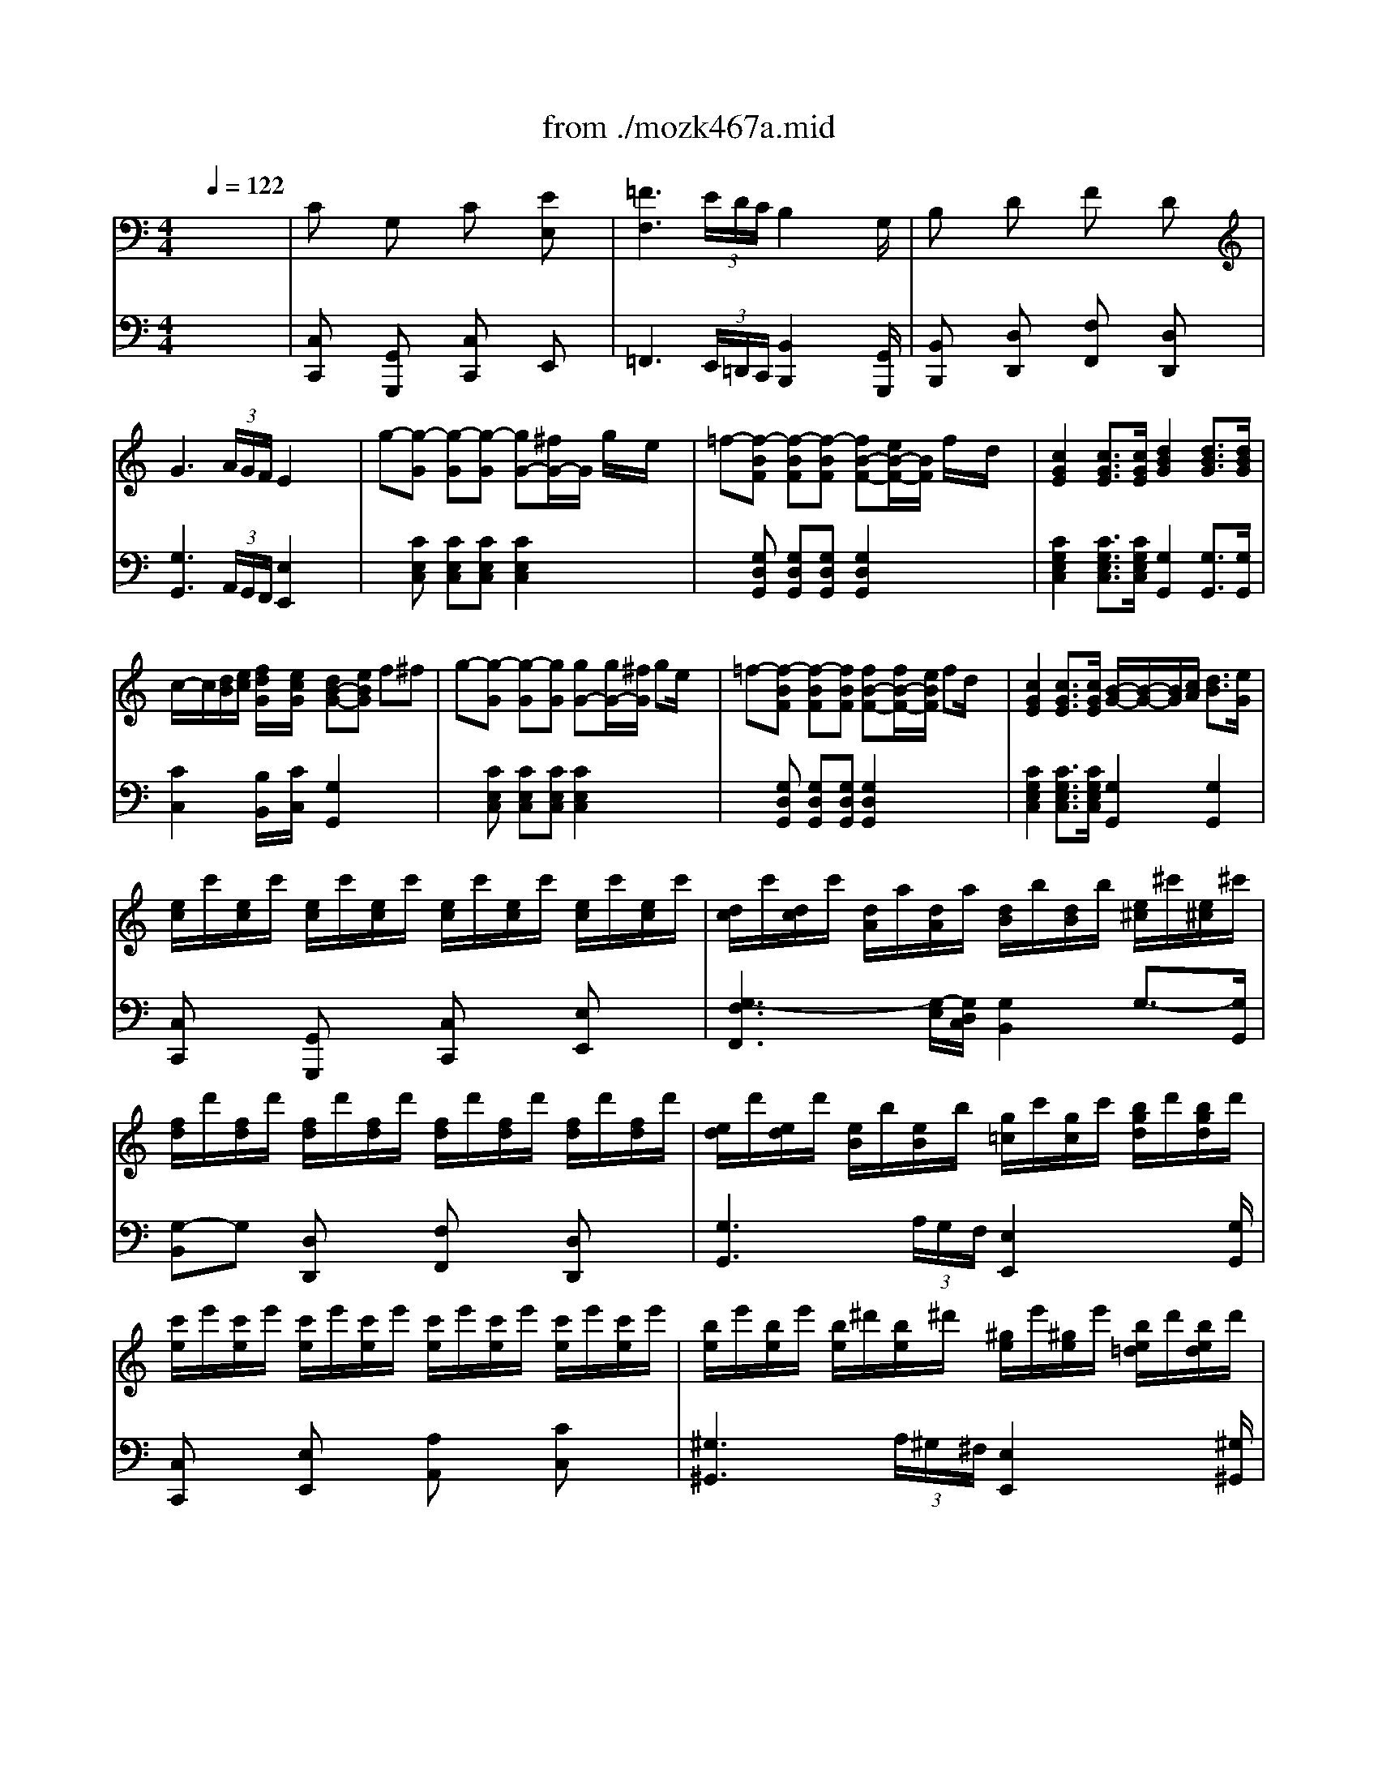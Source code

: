 X: 1
T: from ./mozk467a.mid
M: 4/4
L: 1/8
Q:1/4=122
K:C % 0 sharps
V:1
% Mozart Piano Concerto
%%MIDI program 0
x8| \
x8| \
x8| \
x8|
x8| \
x8| \
x8| \
x8|
x8| \
x8| \
x8| \
x8|
x8| \
x8| \
x8| \
x8|
x8| \
x8| \
x8| \
x8|
x8| \
x8| \
x8| \
x8|
x8| \
x8| \
x8| \
x8|
x8| \
x8| \
x8| \
x8|
x8| \
x8| \
x8| \
x8|
x8| \
x8| \
x8| \
x8|
x8| \
x8| \
x8| \
x8|
x8| \
x8| \
x8| \
x8|
x8| \
x8| \
x8| \
x8|
x8| \
x8| \
x8| \
x8|
x8| \
x8| \
x8| \
x8|
x8| \
x8| \
x8| \
x8|
x8| \
x8| \
x8| \
x8|
x8| \
x8| \
x8| \
x8|
x8| \
x8| \
%%MIDI program 0
G/2A/2G/2^F/2 G/2D/2B/2A/2 G2 x2| \
B/2c/2B/2A/2 B/2G/2d/2c/2 B2 x2|
d/2e/2d/2^c/2 d/2B/2=f/2e/2 f/2g/2f/2e/2 f/2d/2b/2a/2| \
b/2=c'/2b/2a/2 b/2g/2d'/2^c'/2 d'/2e'/2d'/2^c'/2 d'/2b/2f'/2e'/2| \
f'/2d'/2b/2d'/2 f'/2d'/2f'/2d'/2 f'/2d'/2b/2d'/2 f'/2d'/2f'/2d'/2| \
f'8|
f'/2g'/2f'/2e'/2 f'/2g'/2a'/2f'/2 [d'/2f/2][e'/2g/2][d'/2f/2][^c'/2e/2] [d'/2f/2][e'/2g/2][f'/2a/2][d'/2f/2]| \
[b/2d/2][=c'/2e/2][e'/2f/2][b/2d/2] [f/2A/2][g/2B/2][a/2c/2][f/2A/2] [d/2F/2][e/2G/2][f/2A/2][d/2F/2] [B/2D/2][c/2E/2][d/2F/2][B/2D/2]| \
F/2G/2F/2E/2 F/2G/2A/2^A/2 B/2c/2^c/2d/2 ^d/2e/2f/2^f/2| \
x/2x/2x/2x/2 x/2x/2x/2x/2 x/2x/2x/2x/2 x/2x/2x/2x/2|
x/2x/2x/2x/2 x/2x/2x/2x/2 x/2x/2x/2x/2 x/2x/2x/2x/2| \
x/2x/2x/2x/2 x/2x/2x/2x/2 x/2x/2x/2x/2 x/2x/2x/2x/2| \
x/2x/2x/2x/2 x/2x/2x/2x/2 x/2x/2x/2x/2 x/2x/2x/2x/2| \
x/2x/2x/2x/2 x/2x/2x/2x/2 x/2x/2x/2x/2 x/2x/2^f/2g/2|
g-[g-GE=C] [g-GEC][g-GEC] [gG-E-C-][^fGEC] ge| \
=f-[f-G=DB,] [f-GDB,][fGDB,] [fG-D-B,-][eGDB,] fd| \
[c/2G/2-E/2-C/2-][d/2G/2-E/2-C/2-][c/2G/2-E/2-C/2-][B/2G/2E/2C/2] c^c [d/2G/2-F/2-B,/2-][e/2G/2-F/2-B,/2-][d/2G/2-F/2-B,/2-][=c/2G/2F/2B,/2] d^d| \
[eG-E-C-][f/2G/2-E/2-C/2-][g/2G/2-E/2-C/2-] [f/2G/2-E/2-C/2-][G/2-E/2-C/2-][eGEC] [=dG-B,-G,-][eGB,G,] f^f|
g-[g/2G/2-E/2-C/2-][e/2G/2E/2C/2] [e'-GEC][e'-EC] [e'/2G/2-E/2-C/2-][d'/2G/2-E/2-C/2-][c'/2G/2-E/2-C/2-][b/2G/2E/2C/2] =a/2g/2=f/2e/2| \
g/2f/2[d'/2G/2-D/2-B,/2-][b/2G/2D/2B,/2] [f'-GDB,][f'-GDB,] [f'/2D/2-B,/2-][e'/2D/2-B,/2-][d'/2D/2-B,/2-][c'/2D/2B,/2] b/2a/2g/2f/2| \
e/2g/2c'/2b/2 a/2g/2f/2e/2 d/2^f/2g/2=f/2 e/2e/2c/2B/2| \
[c-E][cC] EC EC/2-C/2 [eG][cE]|
[^GF][AC] [A-F][A-C] [AF][AC] [fF][dC]| \
[cD][BC] [B-D][B-C] [BD][BC] [aF][=gC]| \
[g-E][g/2C/2-][e/2C/2] [c-E][cC] EC/2-C/2 [eG][cC]| \
[B-F][B/2C/2-][A/2C/2] [a-F][a-C] [a/2F/2-][g/2F/2][f/2C/2-][e/2C/2] [d/2F/2-][c/2F/2][B/2C/2-][A/2C/2]|
[c-D][c/2C/2-][B/2C/2] [b-D][b-C] [b/2D/2-][a/2D/2][g/2C/2-][f/2C/2] [e/2F/2-][d/2F/2][c/2C/2-][B/2C/2]| \
[d/2E/2-][c/2E/2][c'/2C/2-][b/2C/2] [a/2E/2-][g/2E/2][f/2C/2-][e/2C/2] [^c/2B,/2-][d/2B,/2][d'/2G/2-][=c'/2G/2] [b/2F/2-][a/2F/2][g/2G/2-][f/2G/2]| \
[^d/2C/2-][e/2C/2][e'/2G/2-][=d'/2G/2] [c'/2E/2-][b/2E/2][a/2A/2-][g/2A/2] [e/2D/2-][f/2D/2][f'/2A/2-][e'/2A/2] [d'/2F/2-][c'/2F/2][b/2B/2-][a/2B/2]| \
[^f/2E/2-][g/2E/2][e'/2c/2-][e/2c/2] [g/2d/2-][=f/2d/2][d'/2B/2-][d/2B/2] [f/2c/2-][e/2c/2][c'/2A/2-][c/2A/2] [e/2B/2-][d/2B/2][b/2G/2-][B/2G/2]|
[d/2A/2-][c/2A/2][a/2F/2-][A/2F/2] [c/2G/2-][B/2G/2][g/2E/2-][G/2E/2] [B/2F/2-][A/2F/2][f/2D/2-][F/2D/2] [A/2E/2-][G/2E/2][e/2C/2-][E/2C/2]| \
x/2D/2E/2F/2 G/2A/2B/2c/2 ^c/2d/2^d/2e/2 f/2^f/2g/2^g/2| \
b/2a/2=c'/2b/2 a/2=g/2=f/2e/2 g/2f/2a/2g/2 f/2e/2=d/2c/2| \
[g/2-B/2-G,/2][g/2-B/2-G/2][g/2-B/2-^F/2][g/2B/2G/2] ^F/2G/2[a/2-c/2-^F/2][a/2c/2G/2] [b/2-d/2-=F/2][b/2-d/2-G/2][b/2-d/2-F/2][b/2d/2G/2] E/2G/2[c'/2-e/2-E/2][c'/2e/2G/2]|
[c'/2-f/2-D/2][c'/2f/2-G/2][b/2-f/2-D/2][b/2f/2G/2] C/2G/2[a/2-e/2-C/2][a/2e/2G/2] [a/2-d/2-B,/2][a/2d/2-G/2][g/2-d/2-B,/2][g/2d/2G/2] A,/2G/2[^f/2-c/2-A,/2][^f/2c/2G/2]| \
[B/2A,/2][g/2G/2][a/2^F/2][g/2G/2] [c/2^F/2][a/2G/2][b/2^F/2][a/2G/2] [d/2=F/2][b/2G/2][c'/2F/2][b/2G/2] [e/2E/2][c'/2G/2][d'/2E/2][c'/2G/2]| \
[f/2D/2-][b/2G/2-D/2][c'/2G/2D/2-][b/2G/2-D/2] [e/2G/2C/2-][a/2G/2-C/2][b/2G/2C/2-][a/2G/2-C/2] [d/2G/2B,/2-][g/2G/2-B,/2][a/2G/2B,/2-][g/2G/2-B,/2] [c/2G/2A,/2][^f/2G/2][g/2A,/2][^f/2G/2]| \
[g2d2B2G,2] x6|
x8| \
[g4G4] [^a4^A4]| \
[d'4d4] x2 ^d=d| \
d2 ^d=d d2 ^d=d|
dd' d4 [^d^F-C-=A,-][=d^FCA,]| \
[d2G2D2^A,2] [^d^F-C-=A,-][=d^FCA,] [d2G2D2^A,2] [^d^F-C-=A,-][=d^FCA,]| \
[dG-D-^A,-][d'G-D-^A,-] [d2-G2D2^A,2] [d2G2-=F2-B,2-] [gG-F-B,-][fGFB,]| \
[f^D-C-][^d^DC] [=dF-D-][cFD] [c2G2^D2] [c2^G2F2]|
[c2=G2-^D2-] [g2-G2^D2] [gG-B,-][^g=G-B,-] [gG-B,-][fGB,]| \
[f^D-C-][^d^DC] [=dF-D-][cFD] [c2G2^D2] [c2^G2F2]| \
[c2=G2-^D2-] [g2-G2^D2] [gG-B,-][^g=G-B,-] [gG-B,-][fGB,]| \
[fG-C-][eG-C-] [^d2-G2C2] [^d2^F2-=D2-] [d2^F2D2]|
[dG-^D-][^cG^D] [g2-G2^D2] [gG-^D-][=a/2G/2-^D/2-][^a/2G/2^D/2] =a/2g/2=f/2^d/2| \
=d^c [G-^D-][^aG^D] =ag [G-^D-][^cG^D]| \
[=d/2^F/2-D/2-][^d/2^F/2-=D/2-][e/2^F/2-D/2-][=f/2^F/2-D/2-] [^f/2^F/2-D/2-][g/2^F/2-D/2-][^g/2^F/2-D/2-][a/2^F/2D/2] [=c'/2=G/2-D/2-][^a/2G/2-D/2-][=a/2G/2-D/2-][g/2G/2-D/2-] [=f/2G/2-D/2-][^d/2G/2-=D/2-][d/2G/2-D/2-][^c/2G/2D/2]| \
[d/2^F/2-D/2-][^d/2^F/2-=D/2-][e/2^F/2-D/2-][=f/2^F/2-D/2-] [^f/2^F/2-D/2-][g/2^F/2-D/2-][^g/2^F/2-D/2-][a/2^F/2D/2] [=c'/2=G/2-D/2-][^a/2G/2-D/2-][=a/2G/2-D/2-][g/2G/2-D/2-] [=f/2G/2-D/2-][^d/2G/2-=D/2-][d/2G/2-D/2-][^c/2G/2D/2]|
d/2^d/2e/2=d/2 =c/2B/2A/2^G/2 A/2B/2c/2B/2 A/2=G/2^F/2E/2| \
^F/2G/2A/2G/2 =F/2E/2D/2^C/2 D/2^D/2E/2=D/2 =C/2B,/2A,/2G,/2| \
^F,/2G,/2^G,/2A,/2 ^A,/2B,/2C/2^C/2 D/2^D/2E/2=F/2 ^F/2=G/2^G/2=A/2| \
^A/2B/2=c/2^c/2 =d/2^d/2e/2=f/2 ^f/2=g/2^g/2=a/2 ^a/2b/2=c'/2^c'/2|
=d'b =a=g d'b ag| \
e'=c' ba a4| \
c'a g^f c'a g^f| \
d'b ag g4|
g3b ac'/2x/2 ^fa/2x/2| \
g3g/2b/2 aa/2c'/2 ^f^f/2a/2| \
g/2d/2e/2=f/2 ^f/2g/2^g/2a/2 ^a/2b/2c'/2^c'/2 d'/2x/2e'/2x/2| \
b3=c'/2b/2 =ab c'^c'|
d'2 x6| \
x4 [e'e][=c'c] [bB][aA]| \
x8| \
x4 [d'd][bB] [aA][=gG]|
g3g/2b/2 aa/2c'/2 ^f^f/2a/2| \
g2 g/2a/2b/2g/2 a/2b/2c'/2a/2 ^f/2g/2a/2^f/2| \
g/2b/2g/2d/2 e/2g/2e/2c/2 B/2d/2B/2G/2 A/2c/2A/2^F/2| \
Gx Dx Gx Bx|
c3 (3B/2A/2G/2 ^F2 x2| \
d/2g/2b/2d'/2 d/2d'/2d/2d'/2 d/2d'/2d/2d'/2 d/2d'/2d/2d'/2| \
d/2d'/2d/2d'/2 d/2d'/2d/2d'/2 d/2d'/2d/2d'/2 d/2d'/2d/2d'/2| \
d'/2b/2g/2d/2 B/2d/2g/2b/2 d'/2b/2g/2d/2 B/2d/2g/2b/2|
d'/2b/2g/2e/2 ^d/2e/2g/2b/2 =d'/2b/2g/2e/2 ^d/2e/2g/2b/2| \
c'/2a/2^f/2e/2 ^d/2e/2^f/2a/2 c'/2a/2^f/2e/2 ^d/2e/2^f/2a/2| \
c'/2a/2^f/2=d/2 ^c/2d/2^f/2a/2 =c'/2a/2^f/2d/2 ^c/2d/2^f/2a/2| \
b/2g/2e/2e/2 ^c/2d/2e/2g/2 b/2g/2e/2d/2 ^c/2d/2e/2g/2|
b/2g/2e/2=c/2 B/2c/2e/2g/2 b/2g/2e/2c/2 B/2c/2e/2g/2| \
a/2^f/2d/2c/2 B/2c/2d/2^f/2 a/2^f/2d/2c/2 B/2c/2d/2^f/2| \
b/2g/2d/2B/2 ^A/2B/2d/2g/2 b/2g/2d/2B/2 b/2B/2=a/2A/2| \
g/2e/2B/2G/2 ^F/2G/2B/2e/2 g/2e/2B/2G/2 g/2G/2^f/2^F/2|
e/2c/2G/2E/2 ^D/2E/2G/2c/2 e/2c/2G/2E/2 e/2E/2=d/2D/2| \
c/2A/2E/2C/2 c/2C/2B/2B,/2 A/2^F/2C/2A,/2 A/2A,/2G/2G,/2| \
^F/2c/2A/2^F/2 D/2c/2^D/2c/2 =D/2c/2D/2c/2 D/2c/2D/2c/2| \
D/2c/2A/2^F/2 D/2c/2^D/2c/2 =D/2c/2^D/2c/2 =D/2c/2^D/2c/2|
=D/2c/2^C/2=c/2 D/2c/2^D/2c/2 E/2c/2=F/2c/2 ^F/2c/2>G/2c/2| \
^G/2c/2A/2c/2 ^G/2c/2=G/2c/2 ^F/2c/2=F/2c/2 E/2c/2^D/2c/2| \
=D2 [c'2a2^f2c2] [b2g2e2B2] [d'2b2g2=f2]| \
[e'2c'2g2e2] x2 x/2 (3^def^f/2x/2g/2|
a/2<g/2^f/2e/2 [=dA-=F-][cAF] [A/2-F/2-][B/2A/2-F/2-][A/2-F/2-][c/2A/2F/2]  (3^cd^d| \
^f/2<e/2=d/2=c/2 [BE-C-][AEC] [E/2-C/2-][^G/2E/2-C/2-][E/2-C/2-][A/2E/2C/2]  (3^ABc| \
^c/2d/2^d/2e/2 =d/2d/2=c/2c/2 B/2=A/2c/2B/2 d/2c/2B/2A/2| \
d4 d^f/2e/2 =g/2^f/2a/2g/2|
G4 x/2x/2x/2x/2 x/2x/2G/2A/2| \
G/2B/2d/2g/2 G/2g/2A/2a/2 B/2b/2c/2c'/2 ^c'/2d'/2=c'/2a/2| \
G/2B/2d/2g/2 G/2g/2A/2a/2 B/2b/2c/2c'/2 ^c'/2d'/2=c'/2a/2| \
g2 x3[bg] [a^f]d'/2x/2|
[g2e2B2] x3[ge] [^fd]b/2x/2| \
[e2c2G2] x3[ec] [dB]g/2x/2| \
c/2c'/2c/2B/2 A/2a/2A/2G/2 ^F/2^f/2^F/2E/2 D/2d/2D/2C/2| \
B,/2D/2G/2B/2 d/2g/2b/2d'/2 d'/2b/2g/2d/2 B/2G/2D/2B,/2|
C/2E/2G/2c/2 e/2g/2c'/2e'/2 e'/2c'/2g/2e/2 c/2G/2E/2C/2| \
B,/2D/2G/2B/2 d/2g/2b/2d'/2 x/2x/2x/2x/2 x/2x/2g/2a/2| \
g2 x4 [a2^f2d2]| \
[b2g2d2] x4 [a2^f2d2]|
x/2G/2A/2B/2 c/2d/2e/2^f/2 g/2a/2b/2c'/2 d'/2x/2d/2x/2| \
x/2E/2^F/2G/2 A/2B/2^c/2^d/2 e/2^f/2g/2a/2 bB/2x/2| \
x/2=C/2=D/2E/2 =F/2G/2A/2B/2 c/2d/2e/2^f/2 gG/2x/2| \
c/2x/2d/2x/2 e/2x/2^f/2x/2 g/2x/2a/2x/2 bc'/2x/2|
d'2 x2 b/2d'/2g/2b/2 d/2g/2B/2d/2| \
G2 x2 c'/2e'/2g/2c'/2 e/2g/2c/2e/2| \
^A2 x2 ^a/2e'/2g/2^a/2 e/2g/2^c/2e/2| \
^A/2^c/2G/2^A/2 E/2G/2^C/2E/2 x4|
x4 B,/2D/2=C/2E/2 D/2G/2^F/2=A/2| \
G/2B/2A/2c/2 B/2d/2c/2e/2 [d/2D/2][g/2G/2][^f/2^F/2][a/2A/2] [g/2G/2][b/2B/2][a/2A/2][c'/2c/2]| \
[b/2B/2][d'/2d/2][^f/2^F/2][a/2A/2] [g/2G/2][b/2B/2][^c/2^C/2][e/2E/2] d/2g/2^A/2^c/2 B/2d/2^F/2=A/2| \
G/2B/2^C/2E/2 D/2G/2^A,/2^C/2 x4|
x2  (3DGB  (3dgb ^c'/2d'/2b/2g/2| \
D/2=c/2^F/2c/2 D/2c/2^F/2c/2 D/2c/2^F/2c/2 D/2c/2[g/2^F/2][=a/2c/2]| \
[g2B2G2] x6| \
x8|
x8| \
x8| \
x8| \
x8|
x8| \
x8| \
x8| \
x8|
x8| \
x8| \
x8| \
x8|
x8| \
x8| \
x8| \
x8|
x8| \
x8| \
x8| \
x8|
x8| \
x8| \
x8| \
x8|
x8| \
x8| \
x3x/2B/2 b2 b2| \
b3 (3a/2g/2^f/2 e2 x2|
x3x/2B/2 b2 b2| \
c'3 (3b/2a/2g/2 ^f2 x2| \
x3x/2c/2 c'2 c'x| \
x^a bg x^g =a^f|
x^f =ge x=f ^f^d| \
eB ^AB c^c =d^d| \
e=f ^fg  (3^g2=a2^a2| \
^a/2b/2e'/2b/2 ^f/2=g/2b/2g/2 ^d/2e/2g/2e/2 ^A/2B/2e/2B/2|
^F/2G/2B/2G/2 ^D/2E/2G/2E/2 ^A,/2B,/2E/2B,/2 ^F,/2G,/2B,/2G,/2| \
=C/2=A,/2C/2^D/2 ^F/2C/2^D/2^F/2 A/2^D/2^F/2A/2 c/2^F/2A/2c/2| \
^d/2A/2c/2^d/2 ^f/2c/2^d/2^f/2 a/2^d/2^f/2a/2 c'/2a/2^f/2^d/2| \
x/2B/2e/2g/2 b/2g/2e/2B/2 x/2A/2c/2^f/2 a/2^f/2c/2A/2|
x/2G/2B/2e/2 g/2e/2B/2G/2 x/2^F/2A/2^d/2 ^f/2^d/2A/2^F/2| \
^G/2B/2=d/2^g/2 ^G/2^g/2A/2a/2 B/2b/2c/2c'/2 d/2d'/2B/2b/2| \
^G/2B/2d/2^g/2 ^G/2^g/2A/2a/2 B/2b/2c/2c'/2 d/2d'/2B/2b/2| \
[^g2d2B2] x2 [b2^g2d2] x2|
[d'2b2^g2] x6| \
^C/2E/2=G/2^c/2 ^C/2^c/2D/2d/2 E/2e/2=F/2f/2 G/2g/2E/2e/2| \
^C/2E/2G/2^c/2 ^C/2^c/2D/2d/2 E/2e/2F/2f/2 G/2g/2E/2e/2| \
^c/2-[^c/2-^G/2]^c/2-[^c/2A/2] x/2^A/2x/2=A/2 x/2^G/2x/2A/2 x/2=G/2x|
[g2e2^c2] x6| \
^F/2A/2=c/2^f/2 ^F/2^f/2G/2g/2 A/2a/2^A/2^a/2 c/2c'/2=A/2a/2| \
^F/2A/2c/2^f/2 ^F/2^f/2G/2g/2 A/2a/2^A/2^a/2 c/2c'/2=A/2a/2| \
[^f2c2A2] x2 [a2^f2c2] x2|
[c'2a2^f2] x6| \
B,/2D/2=F/2B/2 B,/2B/2C/2c/2 D/2d/2^D/2^d/2 F/2f/2=D/2d/2| \
B,/2D/2F/2B/2 B,/2B/2C/2c/2 D/2d/2^D/2^d/2 F/2f/2=D/2d/2| \
E/2G/2^A/2e/2 E/2e/2F/2f/2 G/2g/2^G/2^g/2 ^A/2^a/2=G/2g/2|
E/2G/2^A/2e/2 E/2e/2F/2f/2 G/2g/2^G/2^g/2 ^A/2^a/2=G/2g/2| \
x/2^g/2=g/2^g/2 ^a/2^g/2=g/2^g/2 f/2^g/2=g/2^g/2 ^d/2^g/2=g/2^g/2| \
=d/2^g/2=g/2^g/2 f'/2^g/2^d'/2^g/2 =d'/2^g/2c'/2^g/2 ^a/2f/2^g/2f/2| \
x/2=g/2f/2g/2 ^g/2=g/2f/2g/2 ^d/2g/2f/2g/2 =d/2g/2f/2g/2|
c/2g/2f/2g/2 ^d'/2g/2=d'/2g/2 c'/2g/2^a/2g/2 ^g/2^d/2=g/2^d/2| \
x/2f/2^d/2f/2 g/2f/2^d/2f/2 =d/2f/2^d/2f/2 c/2f/2^d/2f/2| \
B/2f/2^d/2f/2 =d'/2f/2c'/2f/2 b/2f/2^g/2f/2 =g/2d/2f/2d/2| \
^d/2c/2B/2c/2 =d/2c/2^d/2c/2 e/2c/2B/2c/2 =d/2c/2e/2c/2|
f/2c/2B/2c/2 e/2c/2f/2c/2 g/2c/2B/2c/2 f/2c/2g/2c/2| \
^g/2c/2B/2c/2 =g/2c/2^g/2c/2 =a/2c/2B/2c/2 =g/2c/2a/2c/2| \
^a/2c/2B/2c/2 =a/2c/2^a/2c/2 b/2c/2B/2c/2 =a/2c/2b/2c/2| \
c'/2c/2B/2c/2 b/2c/2c'/2c/2 d'/2c/2B/2c/2 c'/2c/2d'/2c/2|
^d'4 x/2x/2x/2x/2 =d/2c/2^A/2x/2| \
^F2 cx/2x/2 ^d2 c2| \
=d'/2b/2g/2d/2 B/2d/2g/2b/2 d'/2b/2g/2d/2 B/2d/2g/2b/2| \
^d'/2c'/2g/2^d/2 c/2^d/2g/2c'/2 ^d'/2c'/2g/2^d/2 c/2^d/2g/2c'/2|
=d'/2b/2g/2d/2 B/2d/2g/2b/2 d'/2b/2g/2d/2 B/2d/2g/2b/2| \
^d'/2c'/2g/2^d/2 c/2^d/2g/2c'/2>^d'/2c'/2g/2^d/2 c/2^d/2g/2c'/2| \
=d'/2b/2g/2d/2 B/2d/2g/2b/2 c'/2=a/2^f/2c/2 A/2c/2^f/2a/2| \
c'/2g/2d/2B/2 G/2B/2d/2g/2 a/2=f/2d/2A/2 F/2A/2d/2f/2|
g/2e/2c/2G/2 E/2G/2c/2e/2 f/2d/2B/2F/2 D/2F/2B/2d/2| \
e/2c/2G/2E/2 C/2E/2G/2c/2 d/2B/2F/2D/2 B,/2D/2F/2B/2| \
c2 x6| \
x8|
x8| \
x8| \
x8| \
x8|
x8| \
x8| \
x8| \
x8|
x8| \
x8| \
x8| \
x8|
x8| \
x8| \
x8| \
x8|
x8| \
x8| \
x8| \
x8|
x8| \
fx cx fx ax| \
[^a-G]^a- [^aC] (3=a/2g/2f/2 [e-G]e ^Ax/2e/2| \
[f/2^G/2-][B/2^G/2-]^G/2-[c/2^G/2]  (3^cd^d  (3ef^f  (3=g^g=a|
[^a-=G][^a-^c] [^a^A][^g/2^c/2-][=g/2=f/2^c/2] [e-G][e^c] ^A^c| \
[=c'-^G][c'c] [^a/2^G/2-][^g/2^G/2][=g/2c/2-][f/2c/2] [^c'G][^a^c] [g^A][e^c]| \
[=c'-^G][c'c] [^a/2^G/2-][^g/2^G/2][=g/2c/2-][f/2c/2] [^c'G][^a^c] [g^A][e^c]| \
[f=c-^G-][bc^G] ^c'=c' ^a=a ^g=g|
g^f [c-A-][=d'cA] =f'^d' [c-A-][^fcA]| \
[g/2B/2-G/2-][^g/2B/2-=G/2-][a/2B/2-G/2-][^a/2B/2-G/2-] [b/2B/2-G/2-][c'/2B/2-G/2-][^c'/2B/2-G/2-][=d'/2B/2G/2] [=f'/2d/2-G/2-][^d'/2=d/2-G/2-][d'/2d/2-G/2-][=c'/2d/2-G/2-] [^a/2d/2-G/2-][^g/2d/2-=G/2-][g/2d/2-G/2-][^f/2d/2G/2]| \
[g/2B/2-G/2-][^g/2B/2-=G/2-][=a/2B/2-G/2-][^a/2B/2-G/2-] [b/2B/2-G/2-][c'/2B/2-G/2-][^c'/2B/2-G/2-][d'/2B/2G/2] [=f'/2=c/2-G/2-][^d'/2c/2-G/2-][=d'/2c/2-G/2-][c'/2c/2-G/2-] [^a/2c/2-G/2-][^g/2c/2-=G/2-][g/2c/2-G/2-][^f/2c/2G/2]| \
[g/2B/2-G/2-][^g/2B/2-=G/2-][=a/2B/2-G/2-][g/2B/2G/2] =f/2e/2d/2^c/2 d/2e/2f/2e/2 d/2=c/2B/2A/2|
B/2c/2d/2c/2 B/2A/2G/2^F/2 G/2^G/2A/2=G/2 =F/2E/2D/2^C/2| \
D/2E/2F/2E/2 D/2=C/2B,/2A,/2 B,/2C/2D/2C/2 B,/2A,/2G,/2^F,/2| \
x8| \
x8|
^D/2E/2=F/2^F/2 G/2^G/2A/2^A/2 B/2c/2^c/2=d/2 ^d/2e/2=f/2^f/2| \
=ge =d=c ge dc| \
=a=f ed d4| \
fd cB fd cB|
ge dc c4| \
c3e df/2x/2 Bd/2x/2| \
c3c/2e/2 dd/2f/2 BB/2d/2| \
c/2G/2A/2^A/2 B/2c/2^c/2d/2 ^d/2e/2f/2^f/2 g/2x/2=a/2x/2|
e3=f/2e/2 =de f^f| \
g2 x6| \
x4 [aA][=fF] [eE][dD]| \
x8|
x4 [gG][eE] [dD][=cC]| \
c3c/2e/2 dd/2f/2 Bc/2d/2| \
c<c' [c'/2G/2-E/2-][d'/2G/2-E/2-][e'/2G/2-E/2-][c'/2G/2E/2] [d'/2^G/2-F/2-][e'/2^G/2-F/2-][f'/2^G/2-F/2-][d'/2^G/2F/2-] [b/2=G/2-F/2-][c'/2G/2-F/2-][d'/2G/2-F/2-][b/2G/2F/2]| \
[c'/2G/2-E/2-][e'/2G/2-E/2-][c'/2G/2-E/2-][g/2G/2E/2] [a/2F/2-][c'/2F/2-][a/2F/2-][f/2F/2] [e/2G/2-][g/2G/2-][e/2G/2-][c/2G/2] [d/2G,/2-][f/2G,/2-][d/2G,/2-][B/2G,/2]|
[cC-]C Gx cx ex| \
[f-D]f- [fG,] (3e/2d/2c/2 [B-D]B Fx| \
[G/2E/2-][c/2E/2-][e/2E/2-][g/2E/2-] [G/2E/2-][g/2E/2][G/2F/2][g/2E/2D/2] [G/2C/2-][g/2C/2-][G/2C/2-][g/2C/2] G/2g/2G/2g/2| \
G/2g/2G/2g/2 G/2g/2G/2g/2 G/2g/2G/2g/2 G/2g/2G/2g/2|
g/2e/2c/2G/2 E/2G/2c/2e/2 g/2e/2c/2G/2 E/2G/2c/2e/2| \
g/2e/2c/2A/2 ^G/2A/2c/2e/2 =g/2e/2c/2A/2 ^G/2A/2c/2e/2| \
f/2d/2B/2A/2 ^G/2A/2B/2d/2 f/2d/2B/2A/2 ^G/2A/2B/2d/2| \
f/2d/2B/2=G/2 ^F/2G/2B/2d/2 =f/2d/2B/2G/2 ^F/2G/2B/2d/2|
e'/2c'/2a/2g/2 =f/2g/2a/2c'/2 e'/2c'/2a/2g/2 f/2g/2a/2c'/2| \
e'/2c'/2a/2f/2 e/2f/2a/2c'/2 e'/2c'/2a/2f/2 [e/2D/2][f/2d/2][a/2^c/2][=c'/2d/2]| \
d'/2b/2g/2f/2 e/2f/2g/2b/2 d'/2b/2g/2f/2 e/2f/2g/2b/2| \
[e'/2C/2][c'/2E/2][g/2G/2][e/2c/2] [^d/2B/2][e/2c/2][g/2G/2][c'/2E/2] [e'/2C/2][c'/2E/2][g/2G/2][e/2c/2] [e'/2C/2][e/2c/2][=d'/2B,/2][d/2B/2]|
[c'/2A,/2][a/2C/2][e/2E/2][c/2A/2] [B/2^G/2][c/2A/2][e/2E/2][a/2C/2] [c'/2A,/2][a/2C/2][e/2E/2][c/2A/2] [c'/2A,/2][c/2A/2][b/2=G,/2][B/2G/2]| \
a/2f/2c/2A/2 ^G/2A/2c/2f/2 a/2f/2c/2A/2 a/2A/2=g/2G/2| \
f/2d/2A/2F/2 f/2F/2e/2E/2 d/2B/2F/2D/2 d/2D/2c/2C/2| \
B/2f/2d/2B/2 G/2f/2^G/2f/2 =G/2f/2^G/2f/2 =G/2f/2^G/2f/2|
B/2f/2d/2B/2 =G/2f/2^G/2f/2 =G/2f/2^G/2f/2 =G/2f/2^G/2f/2| \
=G/2f/2^F/2=f/2 G/2f/2^G/2f/2 A/2f/2^A/2f/2 B/2f/2c/2f/2| \
^c/2f/2d/2f/2 ^c/2f/2=c/2f/2 B/2f/2^A/2f/2 =A/2f/2^G/2f/2| \
f/2d/2B/2d/2 f/2d/2e/2^c/2 f/2d/2e/2^c/2 f/2d/2e/2^c/2|
f/2b/2d'/2b/2 f'/2d'/2e'/2^c'/2 f'/2d'/2e'/2^c'/2 f'/2d'/2e'/2^c'/2| \
f'/2d'/2e'/2=c'/2 d'/2b/2c'/2a/2 b/2=g/2a/2f/2 g/2e/2^f/2^d/2| \
=f/2=d/2e/2c/2 d/2B/2c/2A/2 B/2G/2A/2F/2 G/2E/2F/2D/2| \
E2 x6|
x8| \
x8| \
x8| \
[g4e4G4E4] [e2c2E2C2] x2|
[c'c-E-][c'/2c/2-E/2-][b/2c/2-E/2-] [c'cE][d'/2d/2-G/2-][d/2G/2] [e'2e2c2] x[gG]| \
[gG][f'f] [e'e][d'd] [c'c][bB] [aA][gG]| \
[^f^F][gG] [aA][gG] [gG][^f^F] [=fF][dD]| \
c2 x3[e'c'-] [d'-c'][d'b]|
[c'2a2e2] x3[c'a-] [b-a][bg]| \
[a2f2c2] x3[af-] [g-f][ge]| \
f/2f'/2f/2e/2 d/2d'/2d/2c/2 B/2b/2B/2A/2 G/2g/2G/2F/2| \
E/2C/2G/2E/2 c/2G/2e/2c/2 g/2e/2c'/2g/2 e/2c/2G/2E/2|
D/2A,/2F/2D/2 A/2F/2d/2A/2 f/2d/2a/2f/2 d/2A/2F/2D/2| \
C/2E/2G/2c/2 G/2c/2e/2g/2 x/2x/2x/2x/2 x/2x/2x/2x/2| \
x/2C/2D/2E/2 F/2G/2A/2B/2 c/2d/2e/2f/2 g/2x/2G/2x/2| \
x/2A/2B/2c/2 d/2e/2^f/2^g/2 a/2b/2c'/2d'/2 e'/2x/2e/2x/2|
x/2=F/2=G/2A/2 ^A/2c/2d/2e/2 f/2g/2=a/2b/2 c'/2x/2c/2x/2| \
f/2f'/2e/2e'/2 d/2d'/2c/2c'/2 B/2b/2A/2a/2 G/2g/2F/2f/2| \
E2 x2 c'/2e'/2g/2c'/2 e/2g/2c/2g/2| \
^A2 x2 g/2^a/2e/2g/2 c/2g/2^A/2g/2|
=A2 x2 c'/2f'/2a/2c'/2 f/2a/2c/2f/2| \
A2 x2 c'/2^d'/2a/2c'/2 ^f/2a/2^d/2^f/2| \
c/2^d/2A/2c/2 ^F/2A/2^D/2^F/2 C/2^D/2^G,/2C/2 x2| \
x6 A,/2=F/2B,/2=D/2|
C/2E/2E/2c/2 D/2B/2F/2d/2 E/2c/2=G/2e/2 A/2f/2B/2d/2| \
c/2e/2e/2c'/2 d/2b/2f/2d'/2 e/2c'/2g/2e'/2 a/2f'/2b/2d'/2| \
[e'/2c/2][^d'/2B/2][e'/2c/2][^d'/2B/2] [e'/2c/2][=d'/2B/2][c'/2A/2][b/2^G/2] [c'/2A/2][b/2=G/2][a/2F/2][^g/2E/2] [a/2F/2][=g/2E/2][f/2D/2][e/2C/2]| \
a/2^g/2a/2^g/2 a/2=g/2f/2e/2 f/2e/2d/2c/2 d/2c/2B/2A/2|
G8| \
e'/2d'/2c'/2b/2 a/2g/2f/2e/2 c'/2b/2a/2g/2 f/2e/2d/2c/2| \
^c/2^c'/2d/2d'/2 ^c/2^c'/2d/2d'/2 ^c/2^c'/2d/2d'/2 f/2f'/2x/2d'/2| \
x/2x/2x/2x/2 x/2x/2x/2x/2 x/2x/2x/2x/2 x/2x/2=c'/2d'/2|
c'2 x6| \
x8| \
x8| \
x8|
x8| \
x8| \
x8| \
x8|
x8| \
x8| \
x8| \
x8|
[g6e6c6G6] x2| \
g'/2e'/2f'/2d'/2 e'/2c'/2d'/2b/2 c'/2a/2b/2g/2 a/2f/2g/2e/2| \
[e'/2g/2][c'/2e/2][d'/2f/2][b/2d/2] [c'/2e/2][a/2c/2][b/2d/2][g/2B/2] [a/2c/2][f/2A/2][g/2B/2][e/2G/2] [f/2A/2][d/2F/2][e/2G/2][c/2E/2]| \
[c'/2e/2]g/2[b/2e/2]f/2 [a/2c/2]e/2[g/2B/2]d/2 [f/2A/2]c/2[e/2G/2]B/2 [d/2F/2]A/2[c/2E/2]G/2|
A/2x/2x/2x/2 x/2x/2x/2x/2 x/2x/2x/2x/2 x/2x/2x/2x/2| \
[c/2-E/2-G,/2-][c/2-c/2E/2-G,/2-][d/2c/2-E/2-G,/2-][c/2-c/2E/2-G,/2-] [e/2c/2-E/2-G,/2-][c/2c/2E/2G,/2][d/2B/2][c/2A/2] [g/2G/2]c/2d/2c/2 c'/2c/2d/2c/2| \
c'/2c/2d/2c/2 d/2x/2x/2x/2 x/2x/2x/2x/2 x/2x/2x/2x/2| \
[c/2-^D/2-G,/2-][c/2-c/2^D/2-G,/2-][=d/2c/2-^D/2-G,/2-][c/2-c/2^D/2-G,/2-] [^d/2c/2-^D/2-G,/2-][c/2c/2^D/2G,/2][=d/2^A/2][c/2^G/2] [=g/2G/2]c/2d/2c/2 c'/2c/2d/2c/2|
c'/2c/2^c/2=c/2 ^c/2=c/2^c/2=c/2 ^c/2=c/2^c/2=c/2 ^d/2c/2^c/2=c/2| \
^f/2^d/2=f/2^d/2 c'/2^f/2^g/2^f/2 ^d'/2c'/2^c'/2=c'/2 ^f'/2^d'/2=f'/2^d'/2| \
c''/2^f'/2^g'/2^f'/2 ^d''/2c''/2^c''/2=c''/2 =g''/2e''/2^d''/2^c''/2 =c''/2^a'/2^g'/2^f'/2| \
=f'/2^d'/2^c'/2=c'/2 ^a/2^g/2^f/2=f/2 ^d/2^c/2=c/2^A/2 ^G/2^F/2=F/2^D/2|
^C/2=C/2^A,/2^G,/2 ^A,/2B,/2C/2^C/2 =D/2^D/2E/2F/2 ^F/2=G/2^G/2=A/2| \
 (3^AB=c  (3^c=d^d e/2x/2=f/2x/2 ^f/2x/2=g/2x/2| \
^g=f ^d^c ^gf ^d^c| \
^a^f =f^d [^a'^a][^f'^f] [=f'f][^d'^d]|
^f^d ^c=c ^f^d ^c=c| \
^g=f ^d^c [^g'^g][f'f] [^d'^d][^c'^c]| \
^ge ^d^c [^g'^g][e'e] [^d'^d][^c'^c]| \
x2 [e/2^c/2E/2]x3/2 [=a/2^c/2A/2]x3/2 [^c'/2^c/2]x3/2|
[^f'3=d3-B3-][e'/2d/2-B/2-][d'/2=c'/2d/2B/2] [b-^f][b-d] [b-^c][bB]| \
x2 [e/2d/2E/2]x3/2 [^g/2d/2^G/2]x3/2 [b/2B/2]x3/2| \
[e'3^c3-A3-][d'/2^c/2-A/2-][^c'/2b/2^c/2A/2] [a-e][a-^c] [a-B][aA]| \
A3^c Bd ^GB|
A3=c ^Ad =G^A| \
[=a/2-d/2-A/2][c'/2a/2d/2][e/2^c/2-^A/2-][g/2^c/2^A/2] [=f/2=c/2-=A/2-][a/2c/2A/2][^c/2^A/2-G/2-][e/2^A/2G/2] [=c/2=A/2-][f/2A/2][^A/2G/2-E/2-][^c/2G/2E/2] [=A/2F/2-][=c/2F/2][G/2^C/2-][^A/2^C/2]| \
F/2=A/2^C/2E/2 =C/2F/2^A,/2^C/2 [=A,/2-A,/2][=C/2A,/2][^A,/2-^A,/2][^C/2^A,/2] [=A,/2-A,/2][^C/2A,/2][^G,/2-^G,/2][^D/2^C/2^G,/2]| \
[E/2=C/2=G,/2]x3x/2 ^F/2G/2c/2e/2 ^f/2g/2c'/2e'/2|
g'/2=f'/2=d'/2c'/2 ^g/2f/2d/2c/2 ^G/2F/2D/2C/2 x2| \
x4 ^F/2=G/2c/2e/2 ^f/2g/2c'/2e'/2| \
^a'/2g'/2e'/2d'/2 ^a/2g/2e/2d/2 ^A/2G/2E/2D/2 x2| \
x2 ^G/2=A/2^c/2a/2 ^a/2=g/2e/2d/2 ^A/2G/2E/2D/2|
x2 ^G/2=A/2^c/2a/2 x/2D/2^F/2d/2 ^c/2d/2^g/2d'/2| \
x2 ^F/2=G/2B/2g/2 x/2=C/2E/2c/2 B/2c/2e/2c'/2| \
x2 E/2=F/2A/2f/2 x2 ^G/2A/2c/2a/2| \
x/2C/2A/2c/2 B/2c/2a/2c'/2 x/2[D/2C/2]A/2d/2 ^c/2[d/2^c/2]a/2d'/2|
[e'=c'=ge]x6x| \
x4 [G/2-G,/2-][c/2-G/2G,/2][c/2B/2-B,/2-][d/2-B/2B,/2] [d/2c/2-C/2-][e/2-c/2C/2][e/2^d/2-^D/2-][f/2^d/2^D/2]| \
[e/2-E/2-][g/2-e/2E/2][g/2^f/2-^F/2-][a/2-^f/2^F/2] [a/2g/2-G/2-][c'/2-g/2G/2][c'/2b/2-B/2-][=d'/2b/2B/2] [c'/2-c/2-][e'/2-c'/2c/2][e'/2^d'/2-^d/2-][=f'/2-^d'/2^d/2] [f'/2e'/2-e/2-][g'/2-e'/2e/2][g'/2^f'/2-^f/2-][a'/2^f'/2^f/2]| \
[=f'/2g/2]e''/2c''/2g'/2 e'/2c'/2g/2e/2 [g/2c/2][e'/2g/2][c'/2e/2][g/2c/2] [e/2G/2][c/2E/2][G/2C/2][F/2G,/2]|
[c/2-F/2-][c/2-F/2-][c/2-F/2-][c/2-F/2-] [c/2-F/2-][c/2-F/2-][c/2-F/2-][c/2F/2] x/2x/2x/2x/2 x/2x/2x/2x/2| \
c/2-c/2-c/2-c/2- c/2-c/2-c/2-c/2- c/2-c/2-c/2-c/2- [a'/2c/2-]c/2-c/2-c/2| \
[c/2-^F/2-][c/2-^F/2-][c/2-^F/2-][c/2-^F/2-] [c/2-^F/2-][c/2-^F/2-][c/2-^F/2-][c/2^F/2] x/2x/2x/2x/2 x/2x/2x/2x/2| \
c/2-c/2-c/2-c/2- c/2-c/2B/2A/2 [G/2^F/2]x/2x/2x/2 c''/2x/2x/2x/2|
[B/2-G/2-=F/2-][B/2-G/2F/2][B/2-G,/2-][B/2-G,/2] [B/2-^G/2-F/2-][B/2-^G/2F/2][B/2-^G,/2-][B/2^G,/2] [c/2-A/2-^F/2-][c/2-A/2^F/2][c/2-A,/2-][c/2-A,/2] [c/2-^G/2-=F/2-][c/2-^G/2F/2][c/2-^G,/2-][c/2^G,/2]| \
[B/2-=G/2-F/2-][B/2-G/2F/2][B/2-G,/2-][B/2-G,/2] [B/2-^G/2-F/2-][B/2-^G/2F/2][B/2-^G,/2-][B/2^G,/2] [c/2-A/2-^F/2-][c/2-A/2^F/2][c/2-A,/2-][c/2-A,/2] [c/2-^G/2-=F/2-^G,/2-][c/2-^G/2F/2^G,/2]c/2-c/2| \
[c/2-F/2][c/2-F/2][c/2-F/2][c/2F/2] x/2x/2x/2x/2 x/2[=d/2F/2][^c/2E/2]x/2 x/2x/2x/2x/2| \
x/2x/2x/2x/2 x/2x/2x/2x/2 x/2x/2x/2x/2 x/2x/2[=c'/2e/2][d'/2f/2]|
[c'2e2c2] 
V:2
% K467a - #21
%%MIDI program 0
x8| \
x8| \
x8| \
x8|
x8| \
x8| \
x8| \
x8|
x8| \
x8| \
x8| \
x8|
x8| \
x8| \
x8| \
x8|
x8| \
x8| \
x8| \
x8|
x8| \
x8| \
x8| \
x8|
x8| \
x8| \
x8| \
x8|
x8| \
x8| \
x8| \
x8|
x8| \
x8| \
x8| \
x8|
x8| \
x8| \
x8| \
x8|
x8| \
x8| \
x8| \
x8|
x8| \
x8| \
x8| \
x8|
x8| \
x8| \
x8| \
x8|
x8| \
x8| \
x8| \
x8|
x8| \
x8| \
x8| \
x8|
x8| \
x8| \
x8| \
x8|
x8| \
x8| \
x8| \
x8|
x8| \
x8| \
x8| \
x8|
x8| \
x8| \
%%MIDI program 0
[=G,2G,,2] x6| \
[G,2G,,2] x6|
x8| \
x8| \
[D4B,4G,4] [D4B,4G,4]| \
[G,8D,8B,,8G,,8]|
x8| \
x8| \
[B,8G,8]| \
x8|
x8| \
x8| \
x8| \
x8|
x8| \
x8| \
x8| \
x8|
x8| \
x8| \
[C2C,2] x2 [G,2G,,2] x2| \
x8|
x8| \
x8| \
x8| \
x8|
x8| \
x8| \
x8| \
x8|
x8| \
F,2 x6| \
F,3G,2<A,2^F,| \
x8|
x8| \
x8| \
x8| \
x8|
x8| \
x8| \
[G,2-D,2^A,,2G,,2-] [G,2G,,2] [^A,4G,4]| \
[=A,2^F,2] [^A,2G,2] [=A,2^F,2] [^A,2G,2]|
[=A,6^F,6] x2| \
x8| \
x8| \
x8|
x8| \
x8| \
x8| \
x8|
x8| \
x8| \
x8| \
x8|
x8| \
x8| \
[C,8-A,,8-^F,,8-D,,8-]| \
[C,8A,,8^F,,8D,,8]|
G,D B,D G,D B,D| \
C,A, E,A, C,A, E,A,| \
D,C A,C D,C A,C| \
B,,G, D,G, B,,G, D,G,|
x2 [D2B,2] [D4C4]| \
x2 [D2B,2] [D4C4]| \
[D2B,2] x4 [G/2B,/2]x/2[G/2^C/2]x/2| \
[G4D4] [^F2D2] x2|
x8| \
x8| \
x8| \
x8|
x2 [D2B,2] [^D2=C2-] [=D2C2]| \
x2 [D2B,2] [^D2C2-] [=D2C2]| \
[D2B,2] C2 D2 D,2| \
G,2 x6|
A,x D,x A,x Cx| \
B,3 (3C/2B,/2A,/2 G,2 x2| \
x8| \
x8|
C,,/2C,/2B,,/2C,/2 E,,/2E,/2^D,/2E,/2 G,,/2G,/2^F,/2G,/2 C,/2C/2B,/2C/2| \
^F,/2^F/2=F/2^F/2 C,/2C/2B,/2C/2 A,,/2A,/2^G,/2A,/2 ^F,,/2^F,/2=F,/2^F,/2| \
C,,/2B,,/2^A,,/2B,,/2 =D,,/2D,/2^C,/2D,/2 ^F,,/2^F,/2=F,/2^F,/2 B,,/2B,/2^A,/2B,/2| \
E,/2E/2^D/2E/2 B,,/2B,/2^A,/2B,/2 =G,,/2G,/2^F,/2G,/2 E,,/2E,/2^D,/2E,/2|
=A,,/2A,/2^G,/2A,/2 =C,/2C/2B,/2C/2 E,/2E/2^D/2E/2 A,/2A/2^G/2A/2| \
=D,/2D/2^C/2D/2 A,,/2A,/2^G,/2A,/2 ^F,,/2^F,/2=F,/2^F,/2 D,,/2D,/2^C,/2D,/2| \
=G,/2B,/2D/2G/2 ^F/2G/2D/2B,/2 G,/2B,/2D/2G/2 G,/2G/2^F,/2^F/2| \
E,/2G,/2B,/2E/2 ^D/2E/2B,/2G,/2 E,/2G,/2B,/2E/2 E,/2E/2=D,/2D/2|
=C,/2E,/2G,/2C/2 B,/2C/2G,/2E,/2 C,/2E,/2G,/2C/2 C,/2C/2B,,/2B,/2| \
A,,/2C,/2E,/2A,/2 A,,/2A,/2G,,/2G,/2 ^F,,/2A,,/2C,/2=F,/2 ^F,,/2=F,/2E,,/2E,/2| \
[D,3D,,3][^D,^D,,] [=D,D,,][^D,^D,,] [=D,D,,][^D,^D,,]| \
[=D,3D,,3][^D,^D,,] [=D,D,,][^D,^D,,] [=D,D,,][^D,^D,,]|
[=D,D,,][^C,^C,,] [D,D,,][^D,^D,,] [E,E,,][F,F,,] [^F,^F,,][G,G,,]| \
[^G,^G,,][A,A,,] [^G,^G,,][=G,G,,] [^F,^F,,][=F,F,,] [E,E,,][^D,^D,,]| \
[=D,2D,,2] [^D,2^D,,2] [E,2E,,2] [=D,2D,,2]| \
[=C,2C,,2] x6|
x8| \
x8| \
x8| \
D,B, G,B, D,B, G,B,|
D,B, G,B, D,C ^F,C| \
[B,2G,2] x4 [C2A,2^F,2D,2]| \
[B,2G,2] x4 [C2A,2^F,2D,2]| \
x/2G,,/2A,,/2B,,/2 C,/2D,/2E,/2^F,/2 G,/2A,/2B,/2C/2 D/2x/2D,/2x/2|
x/2E,,/2^F,,/2G,,/2 A,,/2B,,/2^C,/2D,/2 E,/2^F,/2G,/2A,/2 B,/2x/2B,,/2x/2| \
x/2=C,,/2D,,/2E,,/2 =F,,/2G,,/2A,,/2B,,/2 C,/2D,/2E,/2^F,/2 G,/2x/2G,,/2x/2| \
A,3/2G,<^F,E,<D,C,<B,,A,,/2| \
[G,,2-G,,2] G,,4 [=F,2F,,2]|
[E,2E,,2-E,,2] E,,4 E,,2| \
[D,2-D,2D,,2-] [D,2D,,2] x4| \
G,,/2B,,/2D,/2G,/2 G,,/2G,/2A,,/2A,/2 B,,/2B,/2C,/2C/2 ^C/2E/2=C/2A,/2| \
G,,/2B,,/2D,/2G,/2 G,,/2G,/2A,,/2A,/2 B,,/2B,/2C,/2C/2 ^C/2E/2=C/2A,/2|
G,2 x4 [G,/2G,,/2]x/2[^F,/2^F,,/2]x/2| \
[E,2E,,2] x4 [E,/2E,,/2]x/2[D,/2D,,/2]x/2| \
[C,2C,,2] x4 [C,/2C,,/2]x/2[B,,/2B,,,/2]x/2| \
A,,,/2A,,/2B,,,/2B,,/2 C,,/2C,/2D,,/2D,/2 E,,/2E,/2^F,,/2^F,/2 G,,/2G,/2A,,/2A,/2|
B,/2D/2G,/2B,/2 D,/2G,/2B,,/2D,/2 G,,2 x2| \
E,/2G,/2C,/2E,/2 G,,/2C,/2E,,/2G,,/2 x4| \
E,/2G,/2^C,/2E,/2 G,,/2^A,,/2E,,/2G,,/2 ^C,,2 x2| \
^A,G, E,^C, [^A,/2^A,,/2-][^C/2^A,,/2][G,/2G,,/2-][^A,/2G,,/2] [E,/2E,,/2-][G,/2E,,/2][^C,/2^C,,/2-][E,/2^C,,/2]|
[D,/2D,,/2][G,/2G,,/2][^F,/2^F,,/2][=A,/2A,,/2] [G,/2G,,/2][B,/2B,,/2][A,/2A,,/2][=C/2C,/2] B,,/2D,/2C,/2E,/2 D,/2G,/2^F,/2A,/2| \
G,/2B,/2A,/2C/2 B,/2D/2C/2E/2 x4| \
x4 D/2G/2^A,/2^C/2 B,/2D/2^F,/2=A,/2| \
G,/2B,/2^C,/2E,/2 D,/2G,/2^A,,/2^C,/2 [B,/2B,,/2][D/2D,/2][^F,/2^F,,/2][=A,/2A,,/2] [G,/2G,,/2][B,/2B,,/2][^C,/2^C,,/2][E,/2E,,/2]|
[D,/2D,,/2-][G,/2D,,/2-]D,,/2-[B,/2D,,/2-] D,,6-| \
D,,8| \
x8| \
x8|
x8| \
x8| \
x8| \
x8|
x8| \
x8| \
x8| \
x8|
x8| \
x8| \
x8| \
x8|
x8| \
x8| \
x8| \
x8|
x8| \
x8| \
x8| \
x8|
x8| \
x8| \
x8| \
x8|
x8| \
x8| \
x8| \
E,2 x6|
E,2 x6| \
^D,2 x6| \
^D,2 x6| \
E,2 x2 A,2 x2|
B,2 x2 B,,2 x2| \
E,2 x6| \
x8| \
[E8E,8]|
x8| \
[^D,8^D,,8]| \
x8| \
[E2E,2] x2 [A,2A,,2] x2|
[B,2B,,2] x2 [B,,2B,,,2] x2| \
[E,2E,,2] x6| \
[E,2E,,2] x6| \
^D,/2^D/2E,/2E/2 =F,/2F/2E,/2E/2 ^D,/2^D/2E,/2E/2 =D,/2D/2=C,/2C/2|
B,,/2B,/2A,,/2A,/2 ^G,,/2^G,/2F,,/2F,/2 E,,/2E,/2D,,/2D,/2 C,,/2C,/2B,,,/2B,,/2| \
[A,,2A,,,2] x6| \
[A,2A,,2] x6| \
^G,/2x/2A,/2x/2 ^A,/2x/2=A,/2x/2 ^G,/2x/2A,/2x/2 =G,/2x/2F,/2F/2|
E,/2E/2D,/2D/2 ^C,/2^C/2^A,,/2^A,/2 =A,,/2A,/2G,,/2G,/2 F,,/2F,/2E,,/2E,/2| \
[D,2D,,2] x6| \
x8| \
^C,/2^C/2D,/2D/2 ^D,/2^D/2=D,/2D/2 ^C,/2^C/2D,/2D/2 =C,/2C/2^A,,/2^A,/2|
=A,,/2A,/2G,,/2G,/2 ^F,,/2^F,/2^D,,/2^D,/2 =D,,/2D,/2C,,/2C,/2 ^A,,,/2^A,,/2=A,,,/2A,,/2| \
[G,,2G,,,2] x6| \
x8| \
C,/2E,/2G,/2C/2 C,/2C/2D,/2D/2 E,/2E/2=F,/2F/2 G,/2G/2E,/2E/2|
C,/2E,/2G,/2C/2 C,/2C/2D,/2D/2 E,/2E/2F,/2F/2 G,/2G/2E,/2E/2| \
F,/2F/2E/2F/2 G/2F/2E/2F/2 D/2F/2E/2F/2 C/2F/2E/2F/2| \
^A,/2F/2E/2F/2 D/2F/2C/2F/2 ^A,/2F/2^D/2F/2 =D/2F/2^A,/2D/2| \
^D,/2^D/2=D/2^D/2 F/2^D/2=D/2^D/2 C/2^D/2=D/2^D/2 ^A,/2^D/2=D/2^D/2|
^G,/2^D/2=D/2^D/2 C/2^D/2^A,/2^D/2 ^G,/2^D/2=D/2^D/2 C/2^D/2^G,/2C/2| \
=D,/2D/2C/2D/2 ^D/2=D/2C/2D/2 B,/2D/2C/2D/2 =A,/2D/2C/2D/2| \
=G,/2D/2C/2D/2 B,/2D/2A,/2D/2 G,/2D/2C/2D/2 B,/2E/2G,/2B,/2| \
C2 x2 ^A,2 x2|
^G,2 x2 E,2 x2| \
F,2 x2 ^D,2 x2| \
=D,2 x2 F,2 x2| \
^D,2 x2 B,,2 x2|
C,8| \
[C4^G,4-] [^F4^G,4]| \
=G,/2G/2^F/2G/2 ^F/2G/2^F/2G/2 ^F/2G/2^F/2G/2 =F/2G/2F/2G/2| \
^D/2G/2^F/2G/2 ^F/2G/2^F/2G/2 ^F/2G/2^F/2G/2 C/2G/2C/2G/2|
G,/2G/2^F/2G/2 ^F/2G/2^F/2G/2 ^F/2G/2^F/2G/2 =F/2G/2F/2G/2| \
^D/2G/2^F/2G/2 ^F/2G/2^F/2G/2 ^F/2G/2^F/2G/2 C/2G/2C/2G/2| \
G,8-| \
G,8|
G,,8-| \
G,,8| \
C,2 x6| \
x8|
x8| \
x8| \
x8| \
x8|
x8| \
x8| \
x8| \
x8|
x8| \
x8| \
x8| \
x8|
x8| \
x8| \
x8| \
x8|
x8| \
x8| \
x8| \
x8|
x8| \
x8| \
x8| \
x8|
x8| \
x8| \
x8| \
x8|
x8| \
x8| \
x8| \
x8|
x8| \
[=F,8=D,8B,,8G,,8]| \
G,/2^G,/2=A,/2=G,/2 F,/2E,/2D,/2^C,/2 D,/2E,/2F,/2E,/2 D,/2=C,/2B,,/2A,,/2| \
[B,,/2G,,/2-G,,,/2-][C,/2G,,/2-G,,,/2-][^C,/2G,,/2-G,,,/2-][D,/2G,,/2-G,,,/2-] [^D,/2G,,/2-G,,,/2-][E,/2G,,/2-G,,,/2-][F,/2G,,/2-G,,,/2-][^F,/2G,,/2-G,,,/2-] [G,/2G,,/2-G,,,/2-][^G,/2=G,,/2-G,,,/2-][A,/2G,,/2-G,,,/2-][^A,/2G,,/2-G,,,/2-] [B,/2G,,/2-G,,,/2-][=C/2G,,/2-G,,,/2-][^C/2G,,/2-G,,,/2-][=D/2G,,/2G,,,/2]|
x8| \
=CG EG CG EG| \
=F,D =A,D F,D A,D| \
G,F DF G,F DF|
E,C G,C E,C G,C| \
x2 [G,2E,2] [G,4F,4]| \
x2 [G,2E,2] [G,4F,4]| \
[G,2E,2] x4 [C/2E,/2]x/2[C/2^F,/2]x/2|
[C4G,4] [B,2G,2] x2| \
x8| \
x8| \
x8|
x8| \
x2 [G,2E,2] [^G,2=F,2-] [=G,2F,2]| \
x8| \
x8|
x8| \
x8| \
x8| \
x8|
x8| \
F,,/2F,/2E,/2F,/2 A,,/2A,/2^G,/2A,/2 C,/2C/2B,/2C/2 F,/2F/2E/2F/2| \
B,,/2B,/2^A,/2B,/2 F,,/2F,/2E,/2F,/2 D,,/2D,/2^C,/2D,/2 B,,,/2B,,/2^A,,/2B,,/2| \
E,,/2E,/2^D,/2E,/2 =G,,/2G,/2^F,/2G,/2 B,,/2B,/2^A,/2B,/2 E,/2E/2^D/2E/2|
=A,/2A/2^G/2A/2 E,/2E/2^D/2E/2 =C,/2C/2C/2C/2 A,,/2A,/2^G,/2A,/2| \
B,,/2=D/2^C/2D/2 =F,/2F/2E/2F/2 A,/2A/2^G/2A/2 x2| \
=G,/2G/2^F/2G/2 D,/2D/2^C/2D/2 B,,/2B,/2^A,/2B,/2 G,,/2G,/2^F,/2G,/2| \
x8|
x8| \
=F,/2=A,/2=C/2F/2 E/2F/2C/2A,/2 F,/2A,/2C/2F/2 F,/2F/2E,/2E/2| \
D,/2F,/2A,/2D/2 D,/2D/2C,/2C/2 B,,/2D,/2F,/2B,/2 B,,/2B,/2A,,/2A,/2| \
[G,3G,,3][^G,^G,,] [=G,G,,][^G,^G,,] [=G,G,,][^G,^G,,]|
[=G,3G,,3][^G,/2^G,,/2]x/2 [=G,/2G,,/2]x/2[^G,/2^G,,/2]x/2 [=G,/2G,,/2]x/2[^G,/2^G,,/2]x/2| \
[=G,G,,][^F,^F,,] [G,G,,][^G,^G,,] [A,A,,][^A,^A,,] [B,B,,][CC,]| \
[^C^C,][DD,] [^C^C,][=CC,] [B,B,,][^A,^A,,] [=A,A,,][^G,^G,,]| \
[=G,2G,,2] x6|
x8| \
x8| \
x8| \
x8|
x8| \
x8| \
x8| \
x8|
x8| \
x8| \
x8| \
x/2C,/2D,/2E,/2 =F,/2G,/2A,/2B,/2 C/2D/2E/2F/2 G/2x/2G,/2x/2|
x/2A,,/2B,,/2C,/2 D,/2E,/2^F,/2^G,/2 A,/2B,/2C/2D/2 E/2x/2E,/2x/2| \
x/2=F,,/2=G,,/2A,,/2 ^A,,/2C,/2D,/2E,/2 F,/2G,/2=A,/2B,/2 C/2x/2C,/2x/2| \
D3/2C<B,A,<G,F,<E,D,/2| \
C,2 x4 [E,2E,,2]|
[F,2F,,2] x4 [F,2F,,2]| \
G,2 x2 G,,2 x2| \
C,2 x4 [C/2C,/2]x/2[B,/2B,,/2]x/2| \
[A,2A,,2] x4 [A,/2A,,/2]x/2[G,/2G,,/2]x/2|
[F,2F,,2] x4 [F/2F,/2]x/2[E/2E,/2]x/2| \
D,/2D/2C,/2C/2 B,,/2B,/2A,,/2A,/2 G,,/2G,/2F,,/2F,/2 E,,/2E,/2D,,/2D,/2| \
C,/2G,/2E,/2C,/2 G,,/2C,/2E,,/2G,,/2 C,,2 x2| \
G,/2^A,/2E,/2G,/2 ^A,,/2E,/2G,,/2^A,,/2 E,,2 x2|
F,/2C/2=A,/2F,/2 C,/2F,/2A,,/2C,/2 F,,2 x2| \
^F,/2A,/2^D,/2^F,/2 C,/2^D,/2A,,/2C,/2 ^F,,2 x2| \
C/2x/2A,/2x/2 ^F,/2x/2^D,/2x/2 C,/2x/2^G,,/2x/2 [=G,/2G,,/2]C/2[^F,/2^F,,/2]C/2| \
[G,G,,-G,,,-][E,/2G,,/2-G,,,/2-][C/2G,,/2-G,,,/2-] [=D,/2G,,/2-G,,,/2-][B,/2G,,/2-G,,,/2-][=F,/2G,,/2-G,,,/2-][D/2G,,/2-G,,,/2-] [E,/2G,,/2-G,,,/2-][C/2G,,/2-G,,,/2-][G,/2G,,/2-G,,,/2-][E/2G,,/2-G,,,/2-] [G,,2G,,,2]|
x8| \
x8| \
x8| \
F/2E/2F/2E/2 F/2E/2D/2^C/2 D/2=C/2B,/2A,/2 B,/2A,/2G,/2^F,/2|
G,/2E/2C/2E/2 G,/2E/2C/2E/2 G,/2E/2C/2E/2 G,/2E/2C/2E/2| \
G,/2E/2C/2E/2 G,/2E/2C/2E/2 G,/2E/2C/2E/2 G,/2E/2C/2E/2| \
G,/2=F/2C/2F/2 G,/2F/2C/2F/2 G,/2F/2C/2F/2 G,/2F/2C/2F/2| \
G,/2F/2B,/2F/2 G,/2F/2B,/2F/2 G,/2F/2B,/2F/2 G,/2F/2B,/2F/2|
[E2C2] x6| \
x8| \
x8| \
x8|
x8| \
x8| \
x8| \
x8|
x8| \
x8| \
x8| \
x8|
[G,6G,,6] x2| \
x8| \
x8| \
x8|
[D/2^F,/2]x3/2 C/2x3/2 D/2x3/2 A/2x3/2| \
x8| \
[A2D2^F,2] C/2x3/2 D/2x3/2 A/2x3/2| \
x8|
^G,,,2- [^D/2^G,,,/2-]^G,,,3/2- [^F/2^G,,,/2-]^G,,,3/2- [^G/2^G,,,/2-]^G,,,3/2-| \
^G,,,8-| \
^G,,,8-| \
^G,,,8|
x8| \
x8| \
^C,2 [^G=F]x3 [^G2F2]| \
^F,,2 [^A^D^C]x3 [^A2^D2^C2]|
^G,,2 [^F^D]x3 [^D2^G,2^F,2]| \
=F,2 [^G^C^G,]x3 [^G2^C2^G,2]| \
E,2 [^G^C^G,]x3 [^G2^C2^G,2]| \
[E=A,,]^C B,A, E^C B,A,|
[^FA,,]=D ^CB, x4| \
[DA,,]B, A,^G, DB, A,^G,| \
[EA,,]^C B,A, x4| \
x2 [E2^C2] [^F2D2-] [^F2D2]|
x2 [E2=C2] [=F2D2] [^C2E,2]| \
x8| \
[=CF,-][^A,F,-] [=A,F,][=G,E,] F,E,, F,,^F,,| \
G,,,/2G,,/2C,/2E,/2 ^F,/2G,/2C/2E/2 x4|
x6 ^G,/2=F,/2D,/2C,/2| \
=G,,,/2G,,/2C,/2E,/2 ^F,/2G,/2C/2E/2 x4| \
x6 ^A,/2G,/2E,/2D,/2| \
[G,/2=A,,/2]A,/2^C/2A/2 x6|
[G,/2A,,/2]A,/2^C/2A/2 x2 [=C/2D,/2]x3x/2| \
[=F,/2G,,/2]G,/2B,/2E/2 x2 [^A,/2C,/2]x3x/2| \
[C,/2F,,/2]F,/2=A,/2F/2 x2 [C,/2F,,/2]A,/2C/2A/2 x2| \
[A,/2C,/2F,,/2]x3x/2 [A,/2D,/2^F,,/2]x3x/2|
[G,,G,,,][B,,/2B,,,/2]^D,/2 [C,/2C,,/2]E,/2[^D,/2^D,,/2]=F,/2 [E,/2E,,/2]G,/2[^F,/2^F,,/2]A,/2 [G,/2G,,/2]C/2[B,/2B,,/2]=D/2| \
[C/2-C,/2-][E/2-C/2C,/2][E/2^D/2-^D,/2-][=F/2^D/2^D,/2] [E/2-E,/2-][G/2-E/2E,/2][G/2^F/2-^F,/2-][A/2^F/2^F,/2] x4| \
x8| \
x8|
G,,2 A,/2x3/2 =D/2x3/2 =F/2x3/2| \
A3 (3G/2F/2E/2 D/2x3x/2| \
G,,2 A,/2x3/2 D/2x3/2 ^F/2x3/2| \
x8|
x8| \
x6 xD,/2x/2| \
[G,4G,,4] 
V:3
% Midi by:
%%MIDI program 48
x8| \
%%MIDI program 48
Cx G,x Cx [EE,]x| \
[=F3F,3] (3E/2D/2C/2 B,2 x3/2G,/2| \
B,x Dx Fx Dx|
G3 (3A/2G/2F/2 E2 x2| \
g-[g-G] [g-G][g-G] [gG-][^f/2G/2-]G/2 g/2x/2e/2x/2| \
=f-[f-BF] [f-BF][f-BF] [fB-F-][e/2B/2-F/2-][B/2F/2] f/2x/2d/2x/2| \
[c2G2E2] [c3/2G3/2E3/2][c/2G/2E/2] [d2B2G2] [d3/2B3/2G3/2][d/2B/2G/2]|
c/2-c/2[d/2B/2][e/2c/2] [f/2d/2G/2]x/2[e/2c/2G/2]x/2 [dB-G-][eBG] f^f| \
g-[g-G] [g-G][gG] [gG-][g/2G/2-][^f/2G/2] ge/2x/2| \
=f-[f-BF] [f-BF][fBF] [fB-F-][f/2B/2-F/2-][e/2B/2F/2] fd/2x/2| \
[c2G2E2] [c3/2G3/2E3/2][c/2G/2E/2] [B/2-G/2-][B/2-G/2-][B/2G/2][c/2A/2] [d3/2B3/2][e/2G/2]|
[e/2c/2]c'/2[e/2c/2]c'/2 [e/2c/2]c'/2[e/2c/2]c'/2 [e/2c/2]c'/2[e/2c/2]c'/2 [e/2c/2]c'/2[e/2c/2]c'/2| \
[d/2c/2]c'/2[d/2c/2]c'/2 [d/2A/2]a/2[d/2A/2]a/2 [d/2B/2]b/2[d/2B/2]b/2 [e/2^c/2]^c'/2[e/2^c/2]^c'/2| \
[f/2d/2]d'/2[f/2d/2]d'/2 [f/2d/2]d'/2[f/2d/2]d'/2 [f/2d/2]d'/2[f/2d/2]d'/2 [f/2d/2]d'/2[f/2d/2]d'/2| \
[e/2d/2]d'/2[e/2d/2]d'/2 [e/2B/2]b/2[e/2B/2]b/2 [g/2=c/2]c'/2[g/2c/2]c'/2 [b/2g/2d/2]d'/2[b/2g/2d/2]d'/2|
[c'/2e/2]e'/2[c'/2e/2]e'/2 [c'/2e/2]e'/2[c'/2e/2]e'/2 [c'/2e/2]e'/2[c'/2e/2]e'/2 [c'/2e/2]e'/2[c'/2e/2]e'/2| \
[b/2e/2]e'/2[b/2e/2]e'/2 [b/2e/2]^d'/2[b/2e/2]^d'/2 [^g/2e/2]e'/2[^g/2e/2]e'/2 [b/2e/2=d/2]d'/2[b/2e/2d/2]d'/2| \
[e/2c/2]c'/2[e/2c/2]c'/2 [a/2c/2]c'/2[a/2c/2]c'/2 [a/2^d/2]^d'/2[a/2^d/2]^d'/2 [c'/2^d/2]^d'/2[c'/2^d/2]^d'/2| \
[a/2=d/2]^d'/2[a/2=d/2]^d'/2 [a/2=d/2]^c'/2[a/2d/2]^c'/2 [^f/2d/2]d'/2[^f/2d/2]d'/2 [a/2d/2=c/2]c'/2[a/2d/2c/2]c'/2|
[b3=g3-B3][c'/2a/2g/2][b/2a/2g/2-^f/2] gg/2x/2 [a/2^f/2]x/2[b/2g/2]x/2| \
[c'3a3][d'/2b/2][c'/2b/2a/2g/2] [a/2^f/2]x/2[a/2^f/2]x/2 [b/2g/2]x/2[c'/2a/2]x/2| \
[d'3b3][e'/2c'/2][d'/2c'/2b/2a/2] [bg][b/2g/2]x/2 [c'/2a/2]x/2[d'/2b/2]x/2| \
[e'3c'3][=f'/2d'/2][e'/2d'/2c'/2b/2] c'c'/2x/2 [d'/2b/2]x/2[e'/2c'/2]x/2|
[f'3d'3f3][e'^c'e] [f'3d'3f3][e'^c'e]| \
[f'd'f][e'^c'e] [f'd'f][e'^c'e] [f'd'f][e'^c'e] [f'd'f][e'^c'e]| \
[f'/2d'/2f/2]x/2[e'/2=c'/2]x/2 [d'/2b/2]x/2[c'/2a/2]x/2 [b/2g/2]x/2[a/2f/2]x/2 [g/2e/2]x/2[^f/2^d/2]x/2| \
[=f'/2=d'/2f/2]x/2[e'/2c'/2e/2]x/2 [d'/2b/2d/2]x/2[c'/2a/2c/2]x/2 [b/2g/2B/2]x/2[a/2f/2A/2]x/2 [g/2e/2G/2]x/2[f/2d/2F/2]x/2|
[e2c2G2-E2-] [G2E2-] [E2E2C2] x2| \
[c'e][c'/2e/2][b/2d/2] [c'e][d'/2f/2]x/2 [e'g]x2g| \
gf' e'd' c'b ag| \
^fg ag g^f =fd|
[c2G2-E2-] [G2E2] [E2C2] x2| \
[c'e][c'/2e/2][b/2d/2] [c'e][d'/2f/2]x/2 [e'g]x2g| \
gf' e'd' c'b ag| \
^fg ag g^f =fd|
cx Gx cx ex| \
f3 (3e/2d/2c/2 B2 x2| \
[gc]g- [gG]g- [gc]g- [ge]g-| \
[gf-][g2f2][g/2-e/2][g/2-d/2c/2] [gB-][g-B] gg|
[c/2-G/2][g/2c/2]G/2g/2 [G/2-G/2][g/2G/2]G/2g/2 [c/2-G/2][g/2c/2]G/2g/2 [e/2-G/2][g/2e/2]G/2g/2| \
[f/2-G/2][g/2f/2-][f/2-G/2][g/2f/2-] [f/2-G/2][g/2f/2] (3e/2d/2c/2 B/2-[g/2B/2-][B/2-G/2][g/2B/2] G/2g/2G/2g/2| \
[g/2c/2]c'/2[g/2c/2]c'/2 G/2g/2G/2g/2 [g/2c/2]c'/2[g/2c/2]c'/2 [g/2e/2]e'/2[g/2e/2]e'/2| \
[g/2f/2]f'/2[g/2f/2]f'/2 [g/2f/2]f'/2>e'/2[d'/2c'/2] bG/2g/2 G/2g/2G/2g/2|
[c'4-g4c4-] [c'^g-c][^c'^g-^c] [=c'^g-c][b^gB]| \
[c'4-=g4c4-] [c'^g-c][^c'^g-^c] [=c'^g-c][b^gB]| \
[c'4-=g4c4-] [c'^g-c][^c'^g-^c] [=c'^g-c][b^gB]| \
[c'-c'c-][c'-=gc-] [c'4-g4c4-] [c'2^g2c2]|
[c'-^gc-][c'-ac-] [c'4a4c4] [d'2-b2-]| \
[d'b][^d'/2c'/2]x/2 [^d'4c'4] [^f'2^f2]| \
[=g'-g][g'-g] [g'2g2-] [e'-g][e'/2-a/2][e'/2g/2] [c'/2-=f/2][c'/2-e/2][c'/2-=d/2][c'/2c/2]| \
[f'-f][f'-f] [f'2f2-] [d'-f][d'/2-g/2][d'/2f/2] [b/2-e/2][b/2-d/2][b/2-c/2][b/2B/2]|
[c'2c2] [^c-GE][^cGE] [d-FD][dFD] [e-^AG][e^AG]| \
[f-=AF][fAF] [^f-=cA][^fcA] [g-BG][gBG] [^g-dB][^gdB]| \
[a2-a2c2A2] a3c' b/2x/2a/2x/2| \
a=g =f/2x/2e/2x/2 [eF][dFD] [c/2F/2D/2]x/2[B/2F/2D/2]x/2|
[c-GE][cGE] [^c-GE][^cGE] [d-FD][dFD] [e-^AG][e^AG]| \
[f-=AF][fAF] [^f-=cA][^fcA] [g-BG][gBG] [^g-dB][^gdB]| \
[a2-a2c2A2] a3c' b/2x/2a/2x/2| \
a=g =f/2x/2e/2x/2 ed cB|
dc c/2x/2c2<c'2[^f^d]| \
[g-e][g-e] [ge][cE] [e-A][eA] [=d-A][dA]| \
[a4d4c4-] [^d-c-][a/2^d/2-c/2-][^d/2-c/2-] [b/2^d/2-c/2-][^d/2-c/2-][c'/2^d/2-c/2-][^d/2c/2]| \
c'/2[g3-e3-c3-][g/2e/2c/2] [=f/2-=d/2-][f/2-d/2-][f/2-d/2-][f/2-d/2-] [f/2-d/2-][f/2-d/2-][a/2f/2-d/2-][c'/2f/2d/2]|
[c'ec]x [gG]x [c'c]x [e'e]x| \
[g'2g2] [g3/2G3/2][g/2G/2] [g2G2] [g2G2]| \
[f'3g3-f3][d'/2g/2-][b/2g/2] [c'3c3]a/2^f/2| \
[g2e2c2G2] [e'2c'2g2e2] x2 [d'2b2g2d2]|
[c'2g2e2c2] xg ^fg ag| \
c'2 e2- [e2c2-A2-D2-] [^f2c2A2D2]| \
[g2B2G2G,2] xG, ^F,G, A,G,| \
C (3D/2C/2B,/2 [C-C][DC-] [E2C2-] [^F2C2]|
[G2B,2] xg ^fg ab| \
[c'2^d2] [=d'2B2] [^d'2c2-] [^f'2c2]| \
[G/2-=D/2-][g'3/2-B3/2-G3/2D3/2] [g'/2B/2]x2x/2[GDB,] [GDB,][GDB,]| \
[G2D2B,2] x3[BGD] [BGD][BGD]|
[d4-d4B4-G4-=F4-D4-] [f4d4-B4-G4-F4-D4-]| \
[b4d4-B4-G4-F4-D4-] [d'4d4-B4-G4-F4-D4-]| \
[f'2d2-B2-G2-F2-D2-] [d'2d2-B2-G2-F2-D2-] [b2d2-B2-G2-F2-D2-] [g2d2-B2-G2-F2-D2-]| \
[f2d2-B2-G2-F2-D2-] [d2B2G2F2D2] x4|
x8| \
x8| \
x8| \
x8|
Cx G,x Cx [EE,]x| \
[F3F,3] (3E/2D/2C/2 B,2 x3/2G,/2| \
B,x Dx Fx Dx| \
G3 (3A/2G/2F/2 E2 x2|
x8| \
x8| \
x8| \
x8|
[g4-G4-] [gG-][^f/2G/2-]G/2- [g/2G/2-]G/2-[e/2G/2-]G/2-| \
[=f4-G4-] [fG-][e/2G/2-]G/2- [f/2G/2-]G/2-[d/2G/2-]G/2| \
[c2G2E2C2] [c3/2G3/2E3/2C3/2][c/2G/2E/2C/2] [B/2-G/2-][B/2-G/2-][B/2G/2][c/2A/2] [d3/2B3/2][e/2G/2]| \
[c2G2E2] x6|
x8| \
x8| \
[G8E8C8-]| \
[A8F8-C8]|
[B8F8D8]| \
[c2E2C2] x2 [d2G2] x2| \
[e2-G2] [e2A2-] [f2-A2] [f2B2]| \
[g2c2] x4 x[b-dG]|
[bc-A][a-cF] [aB-G][g-BE] [gA-F][f-AD] [fA-E][eAC]| \
[d2A2F2] x6| \
x8| \
x8|
x8| \
[G2B,2] [A2^F2C2] [B2=F2D2] [c2-G2E2]| \
[cF-D-][B-FD] [BE-C-][A-EC] [AD-B,-][G-DB,] [GC-A,-][^FCA,]| \
[G3B,3G,3]G/2A/2 BB/2c/2 d (3d/2e/2^f/2|
[g3d3B3G3]G/2A/2 [bgdB]B/2c/2 [d'bgd] (3d/2e/2=f/2| \
[g'2d'2b2g2] x6| \
x8| \
x8|
x8| \
x8| \
x8| \
x8|
x8| \
x8| \
x8| \
x8|
x8| \
x8| \
[d4A4^F4] [^c4^A4G4]| \
[d4=A4^F4] [^c4^A4G4]|
[d2=A2^F2] x6| \
x8| \
x8| \
x8|
x2 [d2B2G2] x2 [d2B2G2]| \
x2 [=c2A2E2] x2 [c2A2E2]| \
x2 [A2^F2D2] x2 [A2^F2D2]| \
x2 [d2G2D2] x2 [d2G2D2]|
x8| \
x8| \
x8| \
x8|
[d'd][bB] [aA][gG] [d'd][bB] [aA][gG]| \
[e'e][c'c] [bB][aA] [a4A4]| \
[c'c][aA] [gG][^f^F] [c'c][aA] [gG][^f^F]| \
[d'd][bB] [aA][gG] [g4G4]|
x2 d2 ^d2 =d2| \
x2 d'2 ^d'2 =d'2| \
x8| \
x8|
x8| \
[gG]x [dD]x [gG]x [bB]x| \
[c'3c3] (3b/2a/2g/2 ^f2 x2| \
[gG]x [dD]x [gG]x [bB]x|
e'8-| \
[e'-c'-a-^f^F][e'-c'-a-] [e'-c'-a-cC][e'-c'-a-] [e'-c'-a-^f^F][e'-c'-a-] [e'-c'-a-aA][e'c'-a-]| \
[d'8-c'8a8]| \
[d'-b-g-eE][d'-b-g-] [d'-b-g-BB,][d'-b-g-] [d'-b-g-eE][d'-b-g-] [d'-b-g-gG][d'b-g-]|
[c'8-b8g8]| \
[c'-a-^f-dD][c'-a-^f-] [c'-a-^f-AA,][c'-a-^f-] [c'-a-^f-dD][c'-a-^f-] [c'-a-^f-^f^F][c'a^f]| \
[b2g2G2] x4 [bd][adA]| \
[g2e2B2] x4 [gB][^fB^F]|
[e2c2G2] x4 [eG][dGD]| \
[c2A2E2] [cE][BEB,] [A2^F2C2] [AC][GCG,]| \
[^F3C3-A,3-][GC-A,-] [^FC-A,-][GC-A,-] [^FC-A,-][GC-A,-]| \
[^F3C3-A,3-][GC-A,-] [^FC-A,-][GC-A,-] [^FC-A,-][GC-A,-]|
[^F2C2A,2] x6| \
x8| \
x2 [g2c2A2] [g2B2G2] [=f2B2G2F2]| \
[e2c2G2E2] x6|
x8| \
x8| \
x8| \
x[BGD] [BGD][BGD] [BGD][BGD] [BGD][BGD]|
[BGD][BGD] [BGD][BGD] [A^FDC][A^FDC] [A^FDC][A^FDC]| \
[G2D2B,2] x6| \
x8| \
x8|
x8| \
x8| \
x8| \
x8|
x8| \
x[BGD] [BGD][BGD] [A^FDC][A^FDC] [A^FDC][A^FDC]| \
[G2D2B,2] x6| \
x8|
x6 [bB][aA]| \
[g2G2] x4 [gG][^f^F]| \
[e2E2] x4 [eE][dD]| \
[c2C2] x6|
[d8B8G8-]| \
[e8c8G8]| \
[G4-E4-^A,4-] [^AG-GE-E^A,-][GE^A,] x2| \
[^c^AG]x [e^c^A]x [ge^c]x [^age]x|
x6 x^F| \
G=A B=c [dD][^f^F] [gG][aA]| \
[b2-g2-d2-B2] [b2-g2-d2] [b2-g2-B2] [b2-g2-G2]| \
[b8g8]|
[BGD][BGD] [BGD][BGD] [BGD][BGD] [BGD][BGD]| \
[A^FDC][A^FDC] [A^FDC][A^FDC] [A^FDC][A^FDC] [A^FDC][A^FDC]| \
[e/2B/2G/2]g/2B/2g/2 B/2g/2B/2g/2 B/2g/2B/2g/2 B/2g/2B/2g/2| \
[d/2A/2]g/2[d/2A/2]g/2 [d/2A/2]e/2[d/2A/2]e/2 [d/2A/2]^f/2[d/2A/2]^f/2 [d/2B/2]^g/2[d/2B/2]^g/2|
[d/2c/2]a/2c/2a/2 c/2a/2c/2a/2 c/2a/2c/2a/2 c/2a/2c/2a/2| \
[d/2B/2]a/2[d/2B/2]a/2 [d/2B/2]^f/2[d/2B/2]^f/2 [d/2=G/2]g/2[d/2G/2]g/2 [^f/2d/2]a/2[^f/2d/2]a/2| \
[g/2d/2]^a/2g/2^a/2 g/2^a/2g/2^a/2 g/2^a/2g/2^a/2 g/2^a/2g/2^a/2| \
[g/2^d/2^A/2]^a/2[g/2^d/2^A/2]^a/2 [g/2^d/2^A/2]^a/2[g/2^d/2^A/2]^a/2 [g/2^d/2^A/2]^a/2[g/2^d/2^A/2]^a/2 [g/2^d/2^A/2]^a/2[g/2^d/2^A/2]^a/2|
[^g/2=f/2^A/2]^a/2[^g/2f/2^A/2]^a/2 [^g/2f/2^A/2]^a/2[^g/2f/2^A/2]^a/2 [^g/2f/2^A/2]^a/2[^g/2f/2^A/2]^a/2 [^g/2f/2^A/2]^a/2[^g/2f/2^A/2]^a/2| \
[=g/2^d/2^A/2]^a/2[g/2^d/2^A/2]^a/2 [g/2^d/2^A/2]^a/2[g/2^d/2^A/2]^a/2 [^g/2f/2^A/2]^a/2[^g/2f/2^A/2]^a/2 [^g/2f/2^A/2]^a/2[^g/2f/2^A/2]^a/2| \
[=g/2^d/2^A/2]^a/2[g/2^d/2^A/2]^a/2 [^g/2f/2^A/2]^a/2[^g/2f/2^A/2]^a/2 [=g/2^d/2^A/2]^a/2[g/2^d/2^A/2]^a/2 [^g/2f/2^A/2]^a/2[^g/2f/2^A/2]^a/2| \
[=g/2^d/2^A/2]^a/2[g/2^A/2]^a/2 [g/2B/2]b/2[g/2B/2]b/2 [g/2c/2]c'/2[g/2c/2]c'/2 [g/2^c/2]^c'/2[g/2^c/2]^c'/2|
[=d'2b2g2d2] x2 [^f2d2=c2=A2^F2] x2| \
[g2d2B2G2] [^G-DB,][^GDB,] [A-CA,][ACA,] [B-=FD][BFD]| \
[c-EC][cEC] [^c-=GE][^cGE] [d-^FD][d^FD] [^d-A^F][^dA^F]| \
[e2-G2E2] e3g ^f/2x/2e/2x/2|
e=d =c/2x/2B/2x/2 BA G/2x/2^F/2x/2| \
[G-D][GD] [^G-DB,][^GDB,] [A-CA,][ACA,] [B-=FD][BFD]| \
[c-EC][cEC] [^c-=GE][^cGE] [d-^FD][d^FD] [^d-A^F][^dA^F]| \
[e2-G2E2] e3g ^f/2x/2e/2x/2|
e=d =c/2x/2B/2x/2 BA G/2x/2^F/2x/2| \
AG G/2x/2G/2x/2 [g-^C][g-^A] [g^A][^c^A]| \
[d-B]d2G [BE]E [=AE]E| \
e4- ee/2x/2 ^f/2x/2g/2x/2|
g^d2<e2e/2x/2 ^f/2x/2g/2x/2| \
g^d2<e2e/2x/2 ^f/2x/2g/2x/2| \
g2 [^A2-G2] [^A2^F2] [^A2E2]| \
[B-^D][B^F^D] [^F^D][^F^D] [e-^A-GE][e-^A-GE] [e^AGE][^AGE]|
[B-^F^D][B^F^D] [^F^D][^F^D] [g-^A-G][g-^A-G] [g^AG][^AG]| \
[B2^F2^D2] x2 [B2^F2^D2] x2| \
[B2^F2^D2] x6| \
x2 [G2E2] [B2G2] [=A2^F2]|
[G2E2] x6| \
x2 [A2^F2] [=c2A2] [B2G2]| \
[A2^F2] x6| \
x8|
x8| \
x8| \
x8| \
[b4g4] [g2e2] x2|
x2 [e2B2] [g2e2] [b2g2]| \
[c'4a4] [a2^f2] x2| \
x2 [^f2c2] [a2^f2] [c'2a2]| \
[b-g-][b-g-BGE] [b-g-BGE][bgBGE] [a-^f-A,][a-^f-A^F] [a-^f-A^F][a^fA^F]|
[g-e-B,][g-e-GE] [g-e-GE][geGE] [^f4^d4]| \
[^g2=d2] x2 [d'^G=F-][c'AF-] [bBF-][d'^GF]| \
[^g2d2E2] x2 [d'^GF-][c'AF-] [bBF-][d'^GF]| \
[^g2d2] [D2B,2^G,2] x2 [^G2D2B,2]|
x2 [B2^G2D2] [d2B2^G2] [^g2e2d2]| \
[a2e2^c2] x2 =gf eg| \
^c2 x2 gf eg| \
[^c2G2] [G2E2^C2] x2 [^c2E2E2]|
x2 [e2^c2G2] [g2e2^c2] [^c'2a2g2]| \
[d'2a2^f2] x2 [=c'^F^D-][^aG^D-] [=aA^D-][c'^F^D]| \
[^f2c2=D2] x2 [c'^F^D-][^aG^D-] [=aA^D-][c'^F^D]| \
[^f2c2] C2 x2 [^F2C2A,2]|
x2 [A2^F2C2] [c2A2^F2] [^f2=d2c2]| \
[g2d2B2] x2 =f^d =df| \
B2 x2 f^d =df| \
e2 x2 [^agGE][^gf^GF] [=ge^AG][^agGE]|
[e2c2^A2G2] x2 [^agGE][^gf^GF] [=ge^AG][^agGE]| \
[^g2^G2F2] C2 [^G2-F2] [^G2-E2]| \
[^G2D2] [D2^A,2] [^D2C2] [F2=D2]| \
[=G2-^D2-] [G2-G2^D2] [^G2=G2-] [^A2G2-]|
[c2-G2C2] [c2-C2^G,2] [c2-=D2^A,2] [c2-^D2C2]| \
[c2F2-=D2-] [F2-F2D2-] [=G2F2-D2] [=A2F2-C2]| \
[B2F2B,2] [B,2G,2] [C2A,2] [D2B,2]| \
^d-[^d-^D] [^d-=D][^d^D] e-[e-E] [e-=D][eE]|
f-[f-F] [f-E][fF] g-[g-G] [g-F][gG]| \
^g-[^g-^G] [^g-=G][^g^G] a-[a-A] [a-=G][aA]| \
^a-[^a-^A] [^a-=A][^a^A] b-[b-B] [b-=A][bB]| \
c'-[c'-c] [c'-B][c'c] d'-[d'-d] [d'-c][d'd]|
[^d'2^d2] x6| \
x8| \
[=d8B8]| \
[^d8c8]|
[=d'8d8]| \
[^d'8^d8]| \
[=d'-d-D-B,-G,-][d'-d-dBDB,G,] [d'-d-dB][d'ddB] [c'-a-G-G,-][c'-a-cAGG,] [c'-a-cA][c'acA]| \
[b-g-G-G,-][b-g-BGGG,] [b-g-BG][bgBG] [a-f-G-G,-][a-f-AGFG,] [a-f-AF][afAF]|
[g4e4] [f4d4]| \
[e4c4] [d4B4]| \
[cC]x G,x Cx [EE,]x| \
F3 (3E/2D/2C/2 B,2 x3/2G,/2|
B,/2x3/2 D/2x3/2 F/2x3/2 D/2x3/2| \
G3 (3A/2G/2F/2 E2 x2| \
g-[g-G] [g-G][g-G] [gG-][^f/2G/2-]G/2 g/2x/2e/2x/2| \
=f-[f-BF] [f-BF][f-BF] [fB-F-][e/2B/2-F/2-][B/2F/2] f/2x/2d/2x/2|
[c2G2E2] [c3/2G3/2E3/2][c/2G/2E/2] [d2B2G2] [d3/2B3/2G3/2][d/2B/2G/2]| \
c/2-c/2[d/2B/2][e/2c/2] [f/2d/2G/2]x/2[e/2c/2G/2]x/2 [dB-G-][eBG] f^f| \
g-[g-G] [g-G][gG] [gG-][g/2G/2-][^f/2G/2] ge/2x/2| \
=f-[f-BF] [f-BF][fBF] [fB-F-][f/2B/2-F/2-][e/2B/2F/2] fd/2x/2|
[c2G2E2] [c3/2G3/2E3/2][c/2G/2E/2] [B/2-G/2-][B/2-G/2-][B/2G/2][c/2A/2] [d3/2B3/2][e/2G/2]| \
[e/2c/2]c'/2[e/2c/2]c'/2 [e/2c/2]c'/2[e/2c/2]c'/2 [e/2c/2]c'/2[e/2c/2]c'/2 [e/2c/2]c'/2[e/2c/2]c'/2| \
[d/2c/2]c'/2[d/2c/2]c'/2 [d/2A/2]a/2[d/2A/2]a/2 [d/2B/2]b/2[d/2B/2]b/2 [e/2^c/2]^c'/2[e/2^c/2]^c'/2| \
[f/2d/2]d'/2[f/2d/2]d'/2 [f/2d/2]d'/2[f/2d/2]d'/2 [f/2d/2]d'/2[f/2d/2]d'/2 [f/2d/2]d'/2[f/2d/2]d'/2|
[e/2d/2]d'/2[e/2d/2]d'/2 [e/2B/2]b/2[e/2B/2]b/2 [g/2=c/2]c'/2[g/2c/2]c'/2 [b/2g/2d/2]d'/2[b/2g/2d/2]d'/2| \
[c'/2e/2]e'/2[c'/2e/2]e'/2 [c'/2e/2]e'/2[c'/2e/2]e'/2 [c'/2e/2]e'/2[c'/2e/2]e'/2 [c'/2e/2]e'/2[c'/2e/2]e'/2| \
[b/2e/2]e'/2[b/2e/2]e'/2 [b/2e/2]^d'/2[b/2e/2]^d'/2 [^g/2e/2]e'/2[^g/2e/2]e'/2 [b/2e/2=d/2]d'/2[b/2e/2d/2]d'/2| \
[e/2c/2]c'/2[e/2c/2]c'/2 [a/2c/2]c'/2[a/2c/2]c'/2 [a/2^d/2]^d'/2[a/2^d/2]^d'/2 [c'/2^d/2]^d'/2[c'/2^d/2]^d'/2|
[a/2=d/2]^d'/2[a/2=d/2]^d'/2 [a/2=d/2]^c'/2[a/2d/2]^c'/2 [^f/2d/2]d'/2[^f/2d/2]d'/2 [a/2d/2=c/2]c'/2[a/2d/2c/2]c'/2| \
[d/2^A/2]^a/2[d/2^A/2]^a/2 [=g/2^A/2]^a/2[g/2^A/2]^a/2 [g/2^c/2]^c'/2[g/2^c/2]^c'/2 [^a/2^c/2]^c'/2[^a/2^c/2]^c'/2| \
[g/2=c/2]^c'/2[g/2=c/2]^c'/2 [g/2=c/2]b/2[g/2c/2]b/2 [e/2c/2]c'/2[e/2c/2]c'/2 [g/2c/2]^a/2[g/2c/2]^a/2| \
[=a=fc]x cx fx ax|
[^a-G]^a- [^aC] (3=a/2g/2f/2 [e-G]e ^Ax| \
=A3 (3^A/2=A/2G/2 F2 x2| \
x8| \
fx cx fx ^gx|
[^c'-^A=G-][^c'-G-] [^c'-G-G][^c'G-] [e-^AG-][e-G-] [e-^cG-][eG]| \
[f4=c4^G4] [e4^A4=G4]| \
[f4c4^G4] [e4^A4=G4]| \
[f2c2^G2] x6|
x8| \
[=g4d4B4G4-] [^f4^d4c4G4-]| \
[g4=d4B4G4-] [^f4^d4c4G4-]| \
[g2=d2B2G2] x6|
x8| \
[=F8D8B,8]| \
x8| \
[f'8-B8-]|
[f'4B4] [d'2d2B2] [b2f2d2]| \
[c'2e2c2] [G2E2C2] x2 [G2E2C2]| \
x2 [F2D2=A,2] x2 [F2D2A,2]| \
x2 [D2B,2G,2] x2 [D2B,2G,2]|
x2 [G2C2G,2] x2 [G2C2G,2]| \
x8| \
x8| \
x8|
x8| \
ge dc ge dc| \
af ed d4| \
[f'f][d'd] [c'c][bB] [f'f][d'd] [c'c][bB]|
[g'g][e'e] [d'd][c'c] [c'4c4]| \
x2 G2 ^G2 =G2| \
x2 g2 ^g2 =g2| \
x8|
x8| \
x8| \
cx Gx cx ex| \
[f3F3] (3e/2d/2c/2 B2 x2|
[c'c]x [gG]x [c'c]x [e'e]x| \
a8-| \
[f'-d'-a-BF-][f'-d'-a-F-] [f'-d'-a-FF][f'/2-d'/2-a/2-E/2][f'/2-d'/2-a/2-D/2C/2] [f'-d'-a-BB,-][f'-d'-a-B,] [f'-d'-a-d][f'-d'-a]| \
[f'8d'8g8-]|
[e'-c'-g-AE-][e'-c'-g-E-] [e'-c'-g-EE][e'/2-c'/2-g/2-D/2][e'/2-c'/2-g/2-C/2B,/2] [e'-c'-g-AC-][e'-c'-g-C] [e'-c'-g-c][e'-c'-g]| \
[e'8c'8f8-]| \
[d'-b-f-GD-][d'-b-f-D-] [d'-b-f-DD][d'/2-b/2-f/2-C/2][d'/2-b/2-f/2-B,/2A,/2] [d'-b-f-GG,-][d'-b-f-G,] [d'-b-f-B][d'bf]| \
[c'2e2c2] x4 [eG][dGD]|
[c2A2E2] x4 [c'eA][beB]| \
[a2f2c2] x4 [ac][gcG]| \
[f2d2A2] [fA][ecE] [d2B2F2] [dF][cFC]| \
[B3F3-D3-][cF-D-] [BF-D-][cF-D-] [BF-D-][cF-D-]|
[B3F3-D3-][c/2F/2-D/2-][F/2-D/2-] [B/2F/2-D/2-][F/2-D/2-][c/2F/2-D/2-][F/2-D/2-] [B/2F/2-D/2-][F/2-D/2-][c/2F/2-D/2-][F/2-D/2-]| \
[B2F2D2] x6| \
x8| \
[G3-F3D3][G-E^C] [G-FD][G-E^C] [G-FD][G-E^C]|
[G2-F2D2] [fdG-][e=cG-] [fdG-][ecG-] [fdG-][ecG]| \
[f/2d/2G/2-]G/2-[e/2c/2G/2-]G/2 [d/2B/2]x/2[c/2A/2]x/2 [B/2G/2]x/2[A/2F/2]x/2 [G/2E/2]x/2[^F/2^D/2]x/2| \
[=f'/2=d'/2f/2]x/2[e'/2c'/2e/2]x/2 [d'/2b/2d/2]x/2[c'/2a/2c/2]x/2 [b/2g/2B/2]x/2[a/2f/2A/2]x/2 [g/2e/2G/2]x/2[f/2d/2F/2]x/2| \
[e2G2-E2-] [G2E2] [E2C2] x2|
[c'e][c'/2e/2][b/2d/2] [c'e][d'/2f/2]x/2 [e'2g2] xg| \
gf' e'd' c'b ag| \
^fg a[gG] [gG][^f^F] [=fF]d| \
c2 x6|
[e'4g4e4] [c'2e2c2] x2| \
[d6B6] [e2c2]| \
[f2d2F2] [d2B2] [B2G2] [d2B2]| \
[e2c2G2E2] x6|
x8| \
x8| \
x8| \
x8|
x8| \
x8| \
[C2G,2E,2] x4 [eGE][dGD]| \
[c2E2C2] x4 [c'ec][beB]|
[a2c2A2] x4 [acA][gcG]| \
[f2-A2-F2] [f2-A2] [f4B4]| \
[e2c2-E2-] [c6E6]| \
[^A8G8C8]|
[=A8F8C8]| \
[^D6C6A,6] [A^DC][^d'^d]| \
[c'cA^D][aA] [^dcA^F]x [^f^dc][c'^f^d] [c'g^d][c'a^d]| \
[gG]x6x|
x[cE] [B=D][d=F] [cE][eG] [fA][dB]| \
[ec][c'e] [bd][d'f] [c'e][e'g] [f'a][d'b]| \
[e'2c'2] x6| \
x8|
[g'4g4] [e'2e2] [c'2c2]| \
g4 e2 c2| \
[d8-c8]| \
[b8d8B8]|
[g/2e/2c/2]c'/2[e/2c/2]c'/2 [e/2c/2]c'/2[e/2c/2]c'/2 [e/2c/2]c'/2[e/2c/2]c'/2 [e/2c/2]c'/2[e/2c/2]c'/2| \
[d/2c/2]c'/2[d/2c/2]c'/2 [d/2A/2]a/2[d/2A/2]a/2 [d/2B/2]b/2[d/2B/2]b/2 [e/2^c/2]^c'/2[e/2^c/2]^c'/2| \
[f/2d/2]d'/2[f/2d/2]d'/2 [f/2d/2]d'/2[f/2d/2]d'/2 [f/2d/2]d'/2[f/2d/2]d'/2 [f/2d/2]d'/2[f/2d/2]d'/2| \
[g/2e/2d/2]d'/2[g/2e/2d/2]d'/2 [g/2e/2B/2]b/2[g/2e/2B/2]b/2 [g/2=c/2]c'/2[g/2c/2]c'/2 [b/2g/2d/2]d'/2[b/2g/2d/2]d'/2|
[c'/2^d/2]^d'/2[c'/2^d/2]^d'/2 [c'/2^d/2]^d'/2[c'/2^d/2]^d'/2 [c'/2^d/2]^d'/2[c'/2^d/2]^d'/2 [c'/2^d/2]^d'/2[c'/2^d/2]^d'/2| \
[^d'c'^d][c/2^G/2]^d/2 [c/2^G/2]^d/2[c/2^G/2]^d/2 [c/2^G/2]^d/2[c/2^G/2]^d/2 [c/2^G/2]^d/2[c/2^G/2]^d/2| \
[^c/2^A/2]^d/2[^c/2^A/2]^d/2 [^c/2^A/2]^d/2[^c/2^A/2]^d/2 [^c/2^A/2]^d/2[^c/2^A/2]^d/2 [^c/2^A/2]^d/2[^c/2^A/2]^d/2| \
[^d=c^G][^d'2c'2^g2][^d'-c'^g] [^d'^c'^a][^d'2^c'2^a2][^d'-^c'^a]|
[^d'=c'^g][^d-c^G] [^d^c^A][^d-^c^A] [^d=c^G][^d-c^G] [^d^c^A][^d^c^A]| \
[=c/2^G/2]^d/2[c/2^G/2]^d/2 [c/2^G/2E/2]e/2[c/2^G/2E/2]e/2 [c/2^G/2F/2]f/2[c/2^G/2F/2]f/2 [c/2^G/2^F/2]^f/2[c/2^G/2^F/2]^f/2| \
[=g2B2G2] x2 [b2g2=d2] x2| \
[c'2g2e2c2] x2 [^f'2^d'2c'2^f2] x2|
[g'6e'6c'6g6] x2| \
x8| \
x8| \
x8|
x8| \
x8| \
x8| \
x8|
x8| \
x8| \
x8| \
x8|
x8| \
x8| \
x8| \
x8|
x8| \
x8| \
x8| \
x8|
x8| \
x8| \
x8| \
x8|
x8| \
x8| \
x8| \
x8|
x8| \
x8| \
x8| \
x8|
x8| \
x8| \
x8| \
x8|
x8| \
x8| \
x8| \
x8|
x8| \
x8| \
x8| \
x8|
x8| \
x8| \
x8| \
x8|
[c'2-c2-c2] [c'2g2c2] [c'^g-c][^c'^g-^c] [=c'^g-c][b^gB]| \
[c'4=g4c4] [c'^g-c][^c'^g-^c] [=c'^g-c][b^gB]| \
[c'4=g4c4] [c'^g-c][^c'^g-^c] [=c'^g-c][b^gB]| \
[c'-c'c-][c'-=gc-] [c'4-g4c4-] [c'2^g2-c2-]|
[c'-^gc-][c'/2-=a/2c/2-][c'/2-c/2-] [c'4a4c4] [=d'2b2-d2]| \
[^d'-b^d-][^d'/2-c'/2^d/2-][^d'/2-^d/2-] [^d'4c'4^d4] [^f'2^f2]| \
[=g'-g][g'-g] [g'2g2-] [e'-g][e'/2-a/2][e'/2g/2] [c'/2-=f/2][c'/2-e/2][c'/2-=d/2][c'/2c/2]| \
[f'-f][f'-f] [f'2f2-] [d'-f][d'/2-g/2][d'/2f/2] [b/2-e/2][b/2-d/2][b/2-c/2][b/2B/2]|
[c'c]c [^c-GE][^cGE] [d-FD][dFD] [e-^AG][e^AG]| \
[f-=AF][fAF] [^f-=cA][^fcA] [g-BG][gBG] [^g-dB][^gdB]| \
[a2-c2A2] a2- a/2x/2c' b/2x/2a/2x/2| \
a=g =f/2x/2e/2x/2 ed c/2x/2B/2x/2|
[c'c]x [gG]x [c'c]x [e'e]x| \
[g'g]x [g3/2G3/2][g/2G/2] [g2G2] [g2G2]| \
[f'3g3-f3][d'/2g/2-][b/2g/2] [c'3c3-][a/2c/2-][^f/2c/2]| \
[g2G2] [e'2c'2g2e2] x2 [d'2b2g2d2]|
[c'2e2c2] x2 [^f'^d'^f][g'e'g] [g'/2e'/2g/2]x/2[g'/2e'/2g/2]x/2| \
[g'2e'2g2] x2 [^d'b^d][e'c'e] [e'/2c'/2e/2]x/2[e'/2c'/2e/2]x/2| \
[e'2c'2e2] x2 [b^dB][c'ec] [c'/2e/2c/2]x/2[c'/2e/2c/2]x/2| \
[c'ec]x [c'ec]x [c'ec]x [c'ec]x|
[c'2e2c2] 
V:4
% B.Fisher
%%MIDI program 48
x8| \
%%MIDI program 48
[C,C,,]x [G,,G,,,]x [C,C,,]x E,,x| \
=F,,3 (3E,,/2=D,,/2C,,/2 [B,,2B,,,2] x3/2[G,,/2G,,,/2]| \
[B,,B,,,]x [D,D,,]x [F,F,,]x [D,D,,]x|
[G,3G,,3] (3A,,/2G,,/2F,,/2 [E,2E,,2] x2| \
x[CE,C,] [CE,C,][CE,C,] [C2E,2C,2] x2| \
x[G,D,G,,] [G,D,G,,][G,D,G,,] [G,2D,2G,,2] x2| \
[C2G,2E,2C,2] [C3/2G,3/2E,3/2C,3/2][C/2G,/2E,/2C,/2] [G,2G,,2] [G,3/2G,,3/2][G,/2G,,/2]|
[C2C,2] [B,/2B,,/2]x/2[C/2C,/2]x/2 [G,2G,,2] x2| \
x[CE,C,] [CE,C,][CE,C,] [C2E,2C,2] x2| \
x[G,D,G,,] [G,D,G,,][G,D,G,,] [G,2D,2G,,2] x2| \
[C2G,2E,2C,2] [C3/2G,3/2E,3/2C,3/2][C/2G,/2E,/2C,/2] [G,2G,,2] [G,2G,,2]|
[C,C,,]x [G,,G,,,]x [C,C,,]x [E,E,,]x| \
[G,3-F,3F,,3][G,/2-E,/2][G,/2D,/2C,/2] [G,2B,,2] G,3/2-[G,/2G,,/2]| \
[G,-B,,]G, [D,D,,]x [F,F,,]x [D,D,,]x| \
[G,3G,,3] (3A,/2G,/2F,/2 [E,2E,,2] x3/2[G,/2G,,/2]|
[C,C,,]x [E,E,,]x [A,A,,]x [CC,]x| \
[^G,3^G,,3] (3A,/2^G,/2^F,/2 [E,2E,,2] x3/2[^G,/2^G,,/2]| \
[A,A,,]x [E,E,,]x [CC,]x [A,A,,]x| \
[^F,3^F,,3] (3=G,/2^F,/2E,/2 [D,2D,,2] x3/2[^F/2^F,/2]|
[G-G,][G-G,] [G-G,][G-G,] [G-G,][G-G,] [G-G,][GG,]| \
[^F-A,-G,][^F-A,-G,] [^F-A,-G,][^F-A,-G,] [^F-A,-G,][^F-A,-G,] [^F-A,-G,][^FA,G,]| \
[=F-B,-G,][F-B,-G,] [F-B,-G,][F-B,-G,] [F-B,-G,][F-B,-G,] [F-B,-G,][FB,G,]| \
[E-C-G,][E-C-G,] [E-C-G,][E-C-G,] [E-C-G,][E-C-G,] [E-C-G,][ECG,]|
[F-D-G,][F-D-G,] [FDG,][E^CG,] [F-D-G,][F-D-G,] [FDG,][E^CG,]| \
[FDG,][E^CG,] [FDG,][E^CG,] [FDG,][E^CG,] [FDG,][E^CG,]| \
[F2D2G,2-] G,6-| \
[F/2D/2G,/2-]G,/2-[E/2=C/2G,/2-]G,/2- [D/2B,/2G,/2-]G,/2-[C/2A,/2G,/2-]G,/2 [B,/2G,/2]x/2[A,/2F,/2]x/2 [G,/2E,/2]x/2[F,/2D,/2]x/2|
[G,2-E,2-C,2] [G,2E,2C,2] [E,2C,2] C,2| \
C,2 C,2 C,2 C,2| \
[D6B,6G,6-] [E2C2G,2]| \
[F2D2G,,2-] [D2B,2G,,2-] [B,2G,2G,,2-] [D2B,2G,,2]|
[C2G,2-E,2-C,2] [G,2E,2C,2] [E,2C,2] C,2| \
[E2-G,2-C,2] [E2G,2C,2] [C2E,2C,2] C,2| \
[D6B,6G,6-] [E2C2G,2]| \
[F2D2G,,2-] [D2B,2G,,2-] [B,2G,2G,,2-] [D2B,2G,,2]|
[C2C,2] x6| \
Dx G,x Dx Fx| \
E3 (3F/2E/2D/2 C2 x2| \
[DD,]x [G,G,,]x [DD,]x [FF,]x|
[E3E,3] (3F,/2E,/2D,/2 [C2C,2] x2| \
[D,D,,]x [G,,G,,,]x [D,D,,]x [F,F,,]x| \
[E,3E,,3] (3F,,/2E,,/2D,,/2 [C,2C,,2] x2| \
[B,3B,,3] (3C/2D/2E/2 [F2F,2] [F,2F,,2]|
[E,E,,][G,E,] [G,E,][G,E,] [F,F,,][^G,F,] [^G,F,][^G,F,]| \
[E,E,,][=G,E,] [G,E,][G,E,] [F,F,,][^G,F,] [^G,F,][^G,F,]| \
[E,E,,][=G,E,] [G,E,][G,E,] [F,F,,][^G,F,] [^G,F,][^G,F,]| \
[=G,/2E,/2]C/2[G,/2E,/2]C/2 [G,/2E,/2]C/2[G,/2E,/2]C/2 [G,/2E,/2]C/2[G,/2E,/2]C/2 [^A,/2E,/2]C/2[^A,/2E,/2]C/2|
[=A,/2F,/2]C/2[A,/2F,/2]C/2 [A,/2F,/2]C/2[A,/2F,/2]C/2 [A,/2F,/2]C/2[A,/2F,/2]C/2 [^G,/2F,/2]D/2[^G,/2F,/2]D/2| \
[A,/2^F,/2]^D/2[A,/2^F,/2]^D/2 [A,/2^F,/2]^D/2[A,/2^F,/2]^D/2 [C/2A,/2]^D/2[C/2A,/2]^D/2 [C/2A,/2]^D/2[C/2A,/2]^D/2| \
[C/2=G,/2]E/2[C/2G,/2]E/2 [C/2G,/2]E/2[C/2G,/2]E/2 [C/2G,/2]E/2[C/2G,/2]E/2 [C/2G,/2]E/2[C/2G,/2]E/2| \
[B,/2G,/2]=D/2[B,/2G,/2]D/2 [B,/2G,/2]D/2[B,/2G,/2]D/2 [D/2G,/2]=F/2[D/2G,/2]F/2 [D/2G,/2]F/2[D/2G,/2]F/2|
[C2G,2E,2C,2] [A,A,,][A,A,,] [A,D,][A,D,] [CC,][CC,]| \
[CF,][CF,] [DD,][DD,] [DG,][DG,] [EE,][EE,]| \
[DCF,][DCF,] [DCF,][DCF,] [DCF,][DCF,] [DCF,][DCF,]| \
[ECG,][ECG,] [ECG,][ECG,] G,,G,, G,,G,,|
[G,-C,][G,C,] [G,A,,][G,A,,] [A,D,][A,D,] [CC,][CC,]| \
[CF,][CF,] [DD,][DD,] [DG,][DG,] [EE,][EE,]| \
[D/2C/2F,/2]x/2[D/2C/2F,/2]x/2 [D/2C/2F,/2]x/2[D/2C/2F,/2]x/2 [D/2C/2^F,/2]x/2[D/2C/2^F,/2]x/2 [D/2C/2^F,/2]x/2[D/2C/2^F,/2]x/2| \
[ECG,][ECG,] [ECG,][ECG,] [=FB,^G,][FB,^G,] [FC^G,][FD^G,]|
[ECA,][ECA,] [ECA,][ECA,] [^F^D^G,][^F^D^G,] [^F^D^G,][C^G,]| \
[C=G,][CG,] [CG,][CG,] [C^F,][C^F,] [C^F,][C^F,]| \
[=DC=F,][DCF,] [DCF,][DCF,] [^DC^F,][^DC^F,] [^DC^F,][^DC^F,]| \
[ECG,][ECG,] [ECG,][ECG,] G,,[=FB,G,] [FB,G,][FB,G,]|
[EC]x G,x Cx Ex| \
[CC,]x [G,G,,]x [CC,]x [EE,]x| \
[G3-F3F,3][G/2-=D/2][G/2B,/2] [C3-C3C,3][C/2-A,/2][C/2^F,/2]| \
[G,2G,,2] [E3/2C3/2][E/2C/2] [D2G,2G,,2G,,,2] [D2G,2]|
x/2[C2E,2]x4x3/2| \
x8| \
x8| \
[E,4A,,4-] [C,4A,,4]|
[D,2G,,2] x6| \
[C2^G,2-] [=F2^G,2-] [^D2^G,2-] [C2^G,2]| \
=G,2 x3[G,G,,] [G,G,,][G,G,,]| \
[G,2G,,2] x3[G,G,,] [G,G,,][G,G,,]|
[G,8-G,,8-]| \
[G,8-G,,8-]| \
[G,8-G,,8-]| \
[G,2G,,2] x6|
x8| \
x8| \
x8| \
x8|
[C,C,,]x [G,,G,,,]x [C,C,,]x E,,x| \
F,,3 (3E,,/2=D,,/2C,,/2 [B,,2B,,,2] x3/2G,,/2| \
B,,x D,x [F,F,,]x [D,D,,]x| \
[G,3G,,3] (3A,,/2G,,/2F,,/2 [E,2E,,2] x2|
x8| \
x8| \
x8| \
x8|
[E2-C,2] E3^D/2x/2 E/2x/2C/2x/2| \
[=D2-G,,2] D3^C/2x/2 D/2x/2B,/2x/2| \
[=C2G,2E,2C,2] [C3/2G,3/2E,3/2C,3/2][C/2G,/2E,/2C,/2] [G,2G,,2] [G,2G,,2]| \
[C2G,2E,2C,2] x6|
x8| \
x8| \
[C,8-C,,8-]| \
[C,8-C,,8-]|
[C,8C,,8]| \
[D,2C,,2] x2 B,2 x2| \
C4 D4| \
E2 x6|
x8| \
x8| \
x8| \
x8|
x8| \
[G,8-G,,8-]| \
[G,8G,,8]| \
[G,,3G,,,3]G,/2A,/2 B,B,/2C/2 D (3D/2E/2^F/2|
[G,,3G,,,3]G,,/2A,,/2 [B,,B,,,]B,,/2C,/2 [D,D,,] (3D,/2E,/2=F,/2| \
[G,2G,,2] x6| \
x8| \
x8|
x8| \
x8| \
x8| \
x8|
x8| \
x8| \
x8| \
x8|
x8| \
x8| \
D8-| \
D8-|
D2 x6| \
x8| \
x8| \
x8|
[G,2G,,2] x2 [G,2G,,2] x2| \
[C,2C,,2] x2 [C,2C,,2] x2| \
[D,2D,,2] x2 [D,2D,,2] x2| \
[B,,2B,,,2] x2 [B,,2B,,,2] x2|
x8| \
x8| \
x8| \
x8|
G,,-[B,G,G,,] [CA,][DB,] G,,-[B,G,G,,] [CA,][DB,]| \
C,-[CA,C,] [DB,][EC] C,-[CA,C,] [DB,][EC]| \
D,-[A,^F,D,] [B,G,][CA,] D,-[A,^F,D,] [B,G,][CA,]| \
B,,-[B,G,B,,] [CA,][DB,] B,,-[B,G,B,,] [CA,][DB,]|
x8| \
x8| \
x8| \
x8|
x8| \
x8| \
[AA,]x [DD,]x [AA,]x Cx| \
[B,-G,]B,- [B,D,] (3C/2B,/2A,/2 [G,-G,]G, B,x|
[CC,]x [G,G,,]x [CC,]x [EE,]x| \
x8| \
[B,B,,]x [=F,F,,]x [B,B,,]x [DD,]x| \
x8|
x8| \
x8| \
x6 [GG,]^F,| \
E,2 x4 [EE,][DD,]|
[C2C,2] x4 [CC,][B,B,,]| \
[A,2A,,2] [A,A,,][G,G,,] [^F,2^F,,2] [^F,^F,,][E,E,,]| \
[D,3D,,3][^D,^D,,] [=D,D,,][^D,^D,,] [=D,D,,][^D,^D,,]| \
[=D,3D,,3][^D,^D,,] [=D,D,,][^D,^D,,] [=D,D,,][^D,^D,,]|
[=D,2D,,2] x6| \
x8| \
x2 [^D2^D,2] [E2E,2] [=D2G,2D,2]| \
[C2G,2C,2] x6|
x8| \
x8| \
x8| \
[D,2D,,2] x2 [D,2D,,2] x2|
[D,2D,,2] x2 [D,2D,,2] x2| \
[G,,2G,,,2] x6| \
x8| \
x8|
x8| \
x8| \
x8| \
x8|
x8| \
[D,2D,,2] x2 [D,2D,,2] x2| \
[G,,2G,,,2] x6| \
x8|
x6 [DG,][D^F,]| \
[B,2E,2] x4 [B,E,][B,D,]| \
[G,2C,2] x4 [G,C,][G,B,,]| \
[A,2A,,2] x6|
[G,8G,,8]| \
[C,8C,,8]| \
[^D,6-^C,,6-] [^c^D,-^C,,-][^D,-^C,,-]| \
[^A^D,-^C,,-][G^D,-^C,,-] [E^D,-^C,,-][^C^D,-^C,^C,,-] [^A,^D,-^A,,^C,,-][G,^D,-G,,^C,,-] [E,^D,-E,,^C,,-][^D,^C,^C,,^C,,]|
[=D,D,,][^F,^F,,] [G,G,,][=A,A,,] [B,B,,][=CC,] [DD,]=F,| \
G,A, B,C x4| \
D4 B,2 G,2| \
[D4D,4] [B,2B,,2] [G,2G,,2]|
[D,2D,,2] x6| \
[D,D,,][D,D,,] [D,D,,][D,D,,] [D,D,,][D,D,,] [D,D,,][D,D,,]| \
[G,G,,]x [D,D,,]x [G,G,,]x [B,B,,]x| \
[C3C,3] (3B,/2A,/2G,/2 [^F,2^F,,2] x3/2[D,/2D,,/2]|
[^F,^F,,]x [A,A,,]x [CC,]x [A,A,,]x| \
[D3D,3] (3E/2D/2C/2 [B,2B,,2] x3/2[D,/2D,,/2]| \
[G,G,,]x [^A,^A,,]x [DD,]x [^A,^A,,]x| \
[^D4^D,4-^D,4] ^D,2- [^D,2^D,2^D,,2]|
[=D,4D,,4-] D,,2- [D2D,2D,,2]| \
[^D3^D,3-^D,3][^D,^D,^D,,] [=D,3D,,3-D,,3][DD,D,,]| \
[^D^D,][^D,^D,,] [=D,D,,][DD,] [^D^D,][^D,^D,,] [=D,D,,][DD,]| \
[^D^D,][^D^D,] [^D^D,][^D^D,] [^D^D,][^D^D,] [^D^D,][^D^D,]|
[=DD,-D,][DD,D,] [DD,][DD,] [D,D,,-D,,][D,D,,D,,] [D,D,,][D,D,,]| \
[G,2G,,2] E,E, =A,,A,, G,,G,,| \
C,C, A,,A,, D,D, B,,B,,| \
[A,G,C,][A,G,C,] [A,G,C,][A,G,C,] [A,G,C,][A,G,C,] [A,G,C,][A,G,C,]|
[B,G,D,][B,G,D,] [B,G,D,][B,G,D,] [CA,D,][CA,D,] [CA,D,][CA,D,]| \
[B,G,][B,G,] E,E, A,,A,, G,,G,,| \
C,C, A,,A,, D,D, B,,B,,| \
[A,G,C,][A,G,C,] [A,G,C,][A,G,C,] [A,G,^C,][A,G,^C,] [A,G,^C,][A,G,^C,]|
[B,G,D,][B,G,D,] [B,G,D,][B,G,D,] [=C^F,^D,][C^F,^D,] [CG,^D,][CA,^D,]| \
[B,G,E,][B,G,E,] [B,G,E,][B,G,E,] [G,^D,][G,^D,] [G,^D,][G,^D,]| \
[G,=D,][B,G,D,] [B,G,D,][B,G,D,] [G,^C,][G,^C,] [G,^C,][G,^C,]| \
[A,G,=C,][A,G,C,] [A,G,C,][A,G,C,] [^A,G,C,][^A,G,C,] [^A,^D,C,][^A,E,C,]|
[B,E,B,,][B,^F,B,,] [B,G,B,,][B,^F,B,,] [B,G,B,,][B,G,B,,] [B,^D,B,,][B,E,B,,]| \
[^CE,^A,,][^C^F,^A,,] [^CG,^A,,][^C^F,^A,,] [B,G,B,,][B,G,B,,] [B,^D,B,,][B,E,B,,]| \
[=A,-E,-=C,][A,E,C,] [E,-C,][E,C,] [^D,-C,][^D,C,] [E,-C,][E,C,]| \
[^F,2B,,2] x2 B,,2 x2|
B,,2 x2 [EB,,-][EB,,] EE| \
B,,2 x2 [B,,2B,,,2] x2| \
[B,,2B,,,2] x6| \
x8|
x8| \
x8| \
x8| \
x8|
x8| \
x8| \
x8| \
x8|
[E4-B,4G,4E,4-] [E2-G,2E,2-E,2] [E2E,2]| \
x2 [C,2A,,2] [^F,2C,2] [A,2^F,2]| \
[^D4-C4A,4^D,4-] [^D2-A,2^F,2^D,2-] [^D2^D,2]| \
[EE,]x6x|
x4 B,,[^F^DB,] [^F^DB,][^F^DB,]| \
E,2 x6| \
x8| \
[E,2E,,2] x2 [E,2E,,2] x2|
[E,2E,,2] x2 [E,2E,,2] [E,2E,,2]| \
[A,,2A,,,2] x2 [^C^A,-][=D^A,-] [E^A,-][^C^A,]| \
[G2=A,2] x2 [^C^A,-][D^A,-] [E^A,-][^C^A,]| \
[=A,2A,,2] x2 [A,2A,,2] x2|
[A,2A,,2] x2 [A,2A,,2] [A,2A,,2]| \
[D,2D,,2] x6| \
x8| \
[D,2D,,2] [A,2^F,2] [D,2D,,2] x2|
[D,2D,,2] x2 [D,2D,,2] [D,2D,,2]| \
[G,,2G,,,2] x2 [B,^G,-][=C^G,-] [D^G,-][B,^G,]| \
[=F2=G,2] x2 [B,G,-][CG,-] [DG,-][B,G,]| \
[C2C,2] x2 [^C4^C,4]|
[=C2C,2] x2 [C4C,4]| \
[F2F,2] x2 D2 C2| \
^A,2 ^G,2 =G,2 F,2| \
[^D,4^D,4] [C2F,2] [^A,2G,2]|
[^G,2^G,2] =G,2 F,2 ^D,2| \
[=D,4D,4] [B,2^D,2] [=A,2F,2]| \
[G,2-G,2] [G,2F,2] [^D,2G,,2-] [=D,2G,,2]| \
[C2-C,2] C2- [C2-^A,2] C2-|
[C2-^G,2] C2- [C2-E,2] C2-| \
[C2-F,2] C2- [C2-^D,2] C2-| \
[C2-=D,2] C2- [C2-F,2] C2-| \
[C2-^D,2] C2- [C2-B,,2] C2-|
[C2C,2] x6| \
x8| \
[=G8-G,8-]| \
[G8G,8]|
[=D8B,8G,8-]| \
[^D8C8G,8]| \
x8| \
x8|
[G,-G,,-][GEG,G,,] [GE][GE] G,-[F=DG,] [FD][FD]| \
[G,-G,,-][ECG,G,,] [EC][EC] G,-[DB,G,] [DB,][DB,]| \
[C,C,,]x [G,,G,,,]x [C,C,,]x E,,x| \
F,,3 (3E,,/2D,,/2C,,/2 [B,,2B,,,2] x3/2[G,,/2G,,,/2]|
[B,,/2B,,,/2]x3/2 [D,/2D,,/2]x3/2 [F,/2F,,/2]x3/2 [D,/2D,,/2]x3/2| \
[G,3G,,3] (3=A,,/2G,,/2F,,/2 [E,2E,,2] x2| \
x[CE,C,] [CE,C,][CE,C,] [C2E,2C,2] x2| \
x[G,D,G,,] [G,D,G,,][G,D,G,,] [G,2D,2G,,2] x2|
[C2G,2E,2C,2] [C3/2G,3/2E,3/2C,3/2][C/2G,/2E,/2C,/2] [G,2G,,2] [G,3/2G,,3/2][G,/2G,,/2]| \
[C2C,2] [B,/2B,,/2]x/2[C/2C,/2]x/2 [G,2G,,2] x2| \
x[CE,C,] [CE,C,][CE,C,] [C2E,2C,2] x2| \
x[G,D,G,,] [G,D,G,,][G,D,G,,] [G,2D,2G,,2] x2|
[C2G,2E,2C,2] [C3/2G,3/2E,3/2C,3/2][C/2G,/2E,/2C,/2] [G,2G,,2] [G,2G,,2]| \
[C,C,,]x [G,,G,,,]x [C,C,,]x [E,E,,]x| \
[G,3-F,3F,,3][G,/2-E,/2][G,/2D,/2C,/2] [G,2B,,2] G,3/2-[G,/2G,,/2]| \
[G,-B,,]G, [D,D,,]x [F,F,,]x [D,D,,]x|
[G,3G,,3] (3A,/2G,/2F,/2 [E,2E,,2] x3/2[G,/2G,,/2]| \
[C,C,,]x [E,E,,]x [A,A,,]x [CC,]x| \
[^G,3^G,,3] (3A,/2^G,/2^F,/2 [E,2E,,2] x3/2[^G,/2^G,,/2]| \
[A,A,,]x [E,E,,]x [CC,]x [A,A,,]x|
[^F,3^F,,3] (3=G,/2^F,/2E,/2 [D,2D,,2] x3/2[^F,/2^F,,/2]| \
[G,G,,]x [D,D,,]x [^A,^A,,]x [G,G,,]x| \
[E,3E,,3] (3=F,/2E,/2D,/2 [C,2C,,2] x3/2[E,/2E,,/2]| \
[F,2F,,2] x6|
x8| \
x8| \
x8| \
x8|
x8| \
x8| \
x8| \
x8|
x8| \
x8| \
x8| \
x8|
x8| \
[G,8G,,8-]| \
[F8-D8-B,8-G,8-G,,8-]| \
[F8-D8-B,8-G,8-G,,8-]|
[F4D4B,4G,4-G,,4-] [F4D4G,4G,,4]| \
[E2G,2C,2] x2 [C,2C,,2] x2| \
[F,2F,,2] x2 [F,2F,,2] x2| \
[G,2G,,2] x2 [G,2G,,2] x2|
[E,2E,,2] x2 [E,2E,,2] x2| \
x8| \
x8| \
x8|
x8| \
C,-[ECC,] [FD][GE] C,-[FCC,] [GE][=AF]| \
F,-[FDF,] [GE][AF] F,-[FDF,] [GE][AF]| \
G,-[DB,G,] [EC][FD] G,-[DB,G,] [EC][FD]|
E,-[ECE,] [FD][GE] E,-[ECE,] [FD][GE]| \
x8| \
x8| \
x8|
x8| \
x8| \
Cx G,x Cx Ex| \
[DD,]x [G,G,,]x [DD,]x F,x|
[E,-C,]E,- [E,G,,] (3F,/2E,/2D,/2 [C,-C,]C, E,x| \
[FC-F,]C- [CC,] (3B,/2A,/2G,/2 [FF,-F,]F, [AA,]x| \
x8| \
[EB,-E,]B,- [B,B,,] (3A,/2G,/2F,/2 [EE,-E,]E, [GG,]x|
x8| \
[DA,-D,]A,- [A,A,,] (3G,/2F,/2E,/2 [DD,-D,]D, [FF,]x| \
x8| \
x6 [CC,][B,B,,]|
[A,2A,,2] x4 [A,A,,][G,G,,]| \
[F,2F,,2] x4 [FF,][EE,]| \
[D2D,2] [DD,][CC,] [B,2B,,2] [B,B,,][A,A,,]| \
[G,3G,,3][^G,^G,,] [=G,G,,][^G,^G,,] [=G,G,,][^G,^G,,]|
[=G,3G,,3][^G,/2^G,,/2]x/2 [=G,/2G,,/2]x/2[^G,/2^G,,/2]x/2 [=G,/2G,,/2]x/2[^G,/2^G,,/2]x/2| \
[=G,2G,,2] x6| \
x8| \
[G,8-G,,8-]|
[G,8G,,8]| \
[G,8-G,,8]| \
[F/2D/2G,/2-]G,/2-[E/2C/2G,/2-]G,/2- [D/2B,/2G,/2-]G,/2-[C/2A,/2G,/2-]G,/2 [B,/2G,/2]x/2[A,/2F,/2]x/2 [G,/2E,/2]x/2[F,/2D,/2]x/2| \
[G,2-E,2-C,2] [G,2E,2C,2] [E,2C,2] C,2|
[C2C,2] [C2C,2] [C2C,2] [C2C,2]| \
[D6B,6G,6-] [E2C2G,2]| \
[F2D2G,,2-] [D2B,2G,,2-] [B,2G,2G,,2-] [D2B,2G,,2]| \
[C2G,2C,2] [C2C,2] [C2C,2] [C2C,2]|
[E2-G,2-C,2] [E2G,2C,2] [C2E,2C,2] C,2| \
[D6B,6G,6-] [E2C2G,2]| \
G,,2- [D2B,2G,,2-] [B,2G,2G,,2-] [D2B,2G,,2]| \
[C2C,2] x6|
x8| \
x8| \
x8| \
x8|
x8| \
x8| \
[C,2C,,2] x4 [C,C,,][B,,B,,,]| \
[A,,2A,,,2] x4 [A,A,,][G,G,,]|
[F,2F,,2] x4 [F,F,,][E,E,,]| \
[D,2-D,,2] D,2 [D4G,4]| \
[G,8C,8]| \
[E,8E,,8]|
[F,8F,,8]| \
[^F,8-^F,,8-]| \
[^F,2^F,,2] x[^D^D,] [CC,][^G,^G,,] [=G,G,,][^F,^F,,]| \
[G,-G,,-][CG,-E,G,,] [B,G,-=D,][DG,-=F,] [CG,-E,][EG,-G,] [FA,G,-][DB,G,-]|
[ECG,-G,,-][G,-G,,] G,6-| \
[G,2-G,,2] G,6-| \
G,2 x6| \
x8|
[G,G,,][ECG,] [ECG,][ECG,] [ECG,][ECG,] [ECG,][ECG,]| \
[G,G,,][ECG,] [ECG,][ECG,] [ECG,][ECG,] [ECG,][ECG,]| \
[G,G,,][DCG,] [DCG,][DCG,] [DCG,][DCG,] [DCG,][DCG,]| \
[G,G,,][DB,G,F,] [DB,G,F,][DB,G,F,] [DB,G,F,][DB,G,F,] [DB,G,F,][DB,G,F,]|
[C,C,,]x [G,,G,,,]x [C,C,,]x [E,E,,]x| \
[G,3-F,3F,,3][G,/2-E,/2][G,/2D,/2C,/2] [G,2B,,2] G,3/2-[G,/2G,,/2]| \
[G,-B,,]G, [D,-D,,]D, [F,-F,,]F, [D,-D,,]D,| \
[G,3G,,3] (3A,/2G,/2F,/2 [E,2E,,2] x3/2[G,/2G,,/2]|
[C,C,,]x [^D,C,-^D,,]C,/2C,/2 [G,C,-G,,]C, [CC,]x| \
[^G,4^G,,4] x2 [^G,,2^G,,,2]| \
[=G,,4G,,,4] x2 [G,2G,,2]| \
[^G,3^G,,3][^G,,^G,,,] [=G,,3G,,,3][G,G,,]|
[^G,^G,,][^G,,^G,,,] [=G,,G,,,][G,G,,] [^G,^G,,][^G,,^G,,,] [=G,,G,,,][G,G,,]| \
[^G,^G,,][^G,^G,,] [^G,^G,,][^G,^G,,] [^G,^G,,][^G,^G,,] [^G,^G,,][^G,^G,,]| \
[=G,2G,,2] x2 [F,2F,,2] x2| \
[E,2E,,2] x2 [A,2A,,2] x2|
[G,6G,,6] x2| \
x8| \
x8| \
x8|
x8| \
x8| \
x8| \
x8|
x8| \
x8| \
x8| \
x8|
x8| \
x8| \
x8| \
x8|
x8| \
x8| \
x8| \
x8|
x8| \
x8| \
x8| \
x8|
x8| \
x8| \
x8| \
x8|
x8| \
x8| \
x8| \
x8|
x8| \
x8| \
x8| \
x8|
x8| \
x8| \
x8| \
x8|
x8| \
x8| \
x8| \
x8|
x8| \
x8| \
x8| \
x8|
[C,C,,][E,C,] [G,E,][G,E,] [F,F,,][^G,F,] [^G,F,][^G,F,]| \
[E,E,,][=G,E,] [G,E,][G,E,] [F,F,,][^G,F,] [^G,F,][^G,F,]| \
[E,E,,][=G,E,] [G,E,][G,E,] [F,F,,][^G,F,] [^G,F,][^G,F,]| \
[=G,/2E,/2]C/2[G,/2E,/2]C/2 [G,/2E,/2]C/2[G,/2E,/2]C/2 [G,/2E,/2]C/2[G,/2E,/2]C/2 [^A,/2E,/2]C/2[^A,/2E,/2]C/2|
[=A,/2F,/2]C/2[A,/2F,/2]C/2 [A,/2F,/2]C/2[A,/2F,/2]C/2 [A,/2F,/2]C/2[A,/2F,/2]C/2 [^G,/2F,/2]=D/2[^G,/2F,/2]D/2| \
[A,/2F,/2]^D/2[A,/2F,/2]^D/2 [A,/2F,/2]^D/2[A,/2F,/2]^D/2 [C/2A,/2]^D/2[C/2A,/2]^D/2 [C/2A,/2]^D/2[C/2A,/2]^D/2| \
[C/2=G,/2]E/2[C/2G,/2]E/2 [C/2G,/2]E/2[C/2G,/2]E/2 [C/2G,/2]E/2[C/2G,/2]E/2 [C/2G,/2]E/2[C/2G,/2]E/2| \
[B,/2G,/2]=D/2[B,/2G,/2]D/2 [B,/2G,/2]D/2[B,/2G,/2]D/2 [D/2G,/2]F/2[D/2G,/2]F/2 [D/2G,/2]F/2[D/2G,/2]F/2|
[CG,E,C,]C [A,A,,][A,A,,] [A,D,][A,D,] [CC,][CC,]| \
[CF,][CF,] [DD,][DD,] [DG,][DG,] [EE,][EE,]| \
[DCF,][DCF,] [DCF,][DCF,] [DCF,][DCF,] [DCF,][DCF,]| \
[ECG,][ECG,] [ECG,][ECG,] [ECG,][ECG,] [ECG,][ECG,]|
[CC,]x G,x Cx Ex| \
[CC,]x [G,G,,]x [CC,]x [EE,]x| \
[G3-F3F,3][G/2-D/2][G/2B,/2] [C3-C3C,3][C/2-A,/2][C/2^F,/2]| \
[G,2G,,2] [G,3/2G,,3/2][G,/2G,,/2] [G,2G,,2] [G,2G,,2]|
[C2G,2E,2C,2] x2 [^F^D][GE] [G/2E/2]x[G,/2G,,/2]| \
[CC,]x [EE,]x [G-^DB,G,-][GECG,] [E/2C/2]x[G,/2G,,/2]| \
[CC,]x [EE,]x [G/2-^D/2B,/2G,/2-][G/2-G,/2-][G-ECG,-] [G/2-E/2C/2G,/2-][G/2G,/2] (3=F,/2E,/2=D,/2| \
[CC,]x [G,G,,]x [CC,]x [EE,]x|
[C2C,2] 
